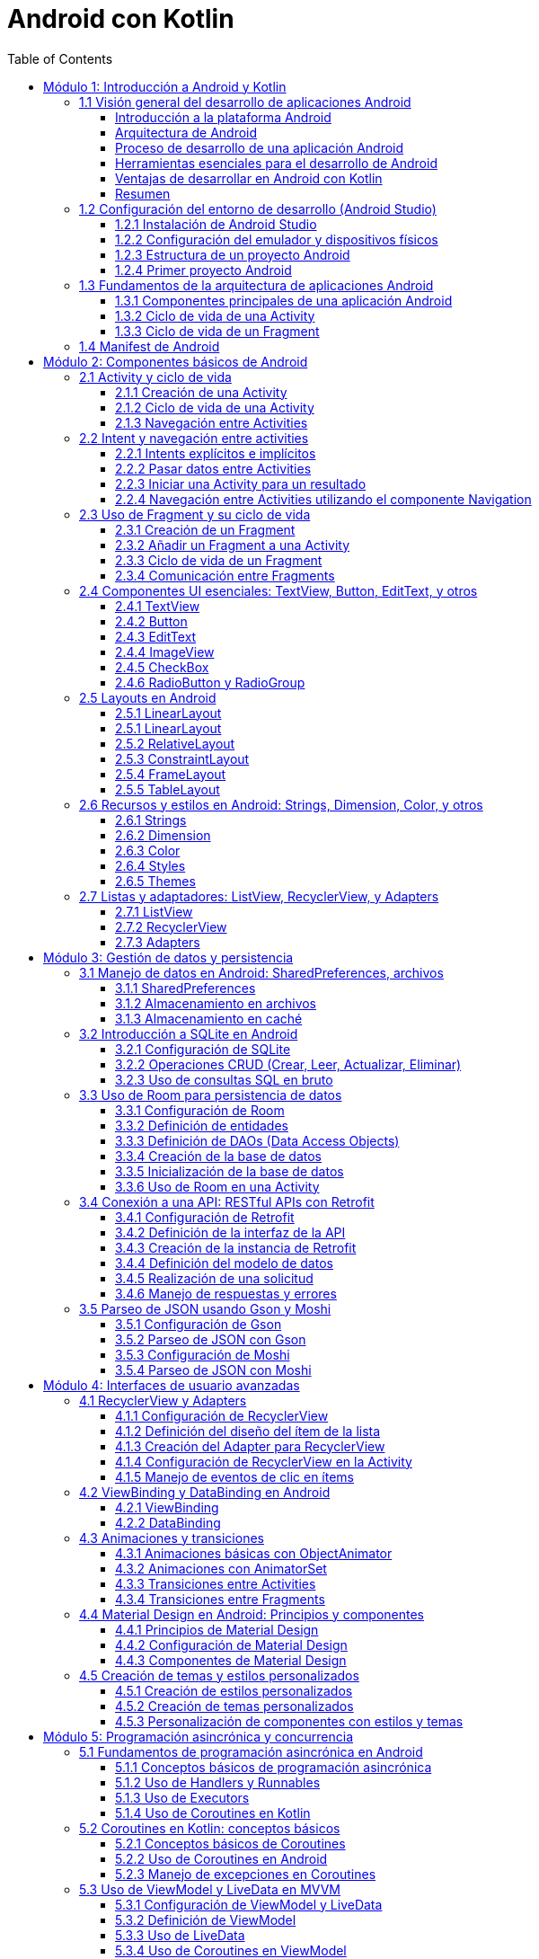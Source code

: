 = Android con Kotlin
:toc:
:toclevels: 3
:source-highlighter: highlight.js


== Módulo 1: Introducción a Android y Kotlin
=== 1.1 Visión general del desarrollo de aplicaciones Android

En esta sección se ofrecerá una introducción al desarrollo de aplicaciones Android, proporcionando una comprensión de la plataforma Android, su arquitectura, y el proceso general de desarrollo. Esta sección cubre también los requisitos y herramientas necesarias para comenzar a desarrollar aplicaciones en Android.

.Al finalizar esta sección, el estudiante será capaz de:
- Describir la plataforma Android y su relevancia en el mercado de aplicaciones móviles.
- Comprender los componentes clave de la arquitectura de Android.
- Identificar las herramientas y configuraciones necesarias para el desarrollo en Android.

==== Introducción a la plataforma Android

Android es un sistema operativo de código abierto basado en Linux, diseñado principalmente para dispositivos móviles como teléfonos inteligentes y tabletas. Fue desarrollado por Google y actualmente es el sistema operativo más utilizado en el mundo, con una amplia cuota de mercado.

Algunas características principales de Android incluyen:
- **Código abierto**: Permite a desarrolladores y fabricantes personalizar y extender las funcionalidades del sistema.
- **Ecosistema de Google Play**: Android ofrece una plataforma de distribución de aplicaciones a través de Google Play Store, con millones de aplicaciones y una gran base de usuarios.
- **Compatibilidad con múltiples dispositivos**: Android es compatible con una variedad de dispositivos de diferentes fabricantes.

==== Arquitectura de Android

Android se estructura en varios niveles o capas, cada uno con una función específica. La arquitectura de Android se compone de las siguientes capas principales:

1. **Linux Kernel**: La base del sistema Android, proporciona abstracción de hardware, gestión de memoria, y seguridad.
2. **Bibliotecas nativas y Android Runtime (ART)**: Proporcionan las bibliotecas esenciales para aplicaciones Android y el entorno en el que se ejecutan las aplicaciones Java.
3. **Framework de aplicaciones**: Ofrece servicios y componentes fundamentales que los desarrolladores utilizan para construir aplicaciones, como la gestión de activities, vistas, notificaciones, y más.
4. **Aplicaciones**: Las aplicaciones se ejecutan en la capa superior, incluyendo tanto aplicaciones del sistema como las aplicaciones que los usuarios instalan.

==== Proceso de desarrollo de una aplicación Android

El proceso de desarrollo de una aplicación Android incluye varios pasos, desde la concepción de la idea hasta la publicación en la tienda de aplicaciones:

1. **Planificación y diseño**: Definir el propósito de la aplicación, sus funcionalidades principales, y diseñar la interfaz de usuario.
2. **Configuración del entorno de desarrollo**: Instalar Android Studio y configurar el entorno para empezar a desarrollar.
3. **Desarrollo**: Escribir el código utilizando Kotlin y construir la interfaz con los componentes UI de Android.
4. **Pruebas**: Probar la aplicación en diferentes dispositivos y configuraciones para asegurarse de que funciona correctamente.
5. **Lanzamiento y mantenimiento**: Publicar la aplicación en Google Play Store y realizar actualizaciones según sea necesario.

==== Herramientas esenciales para el desarrollo de Android

1. **Android Studio**: El entorno de desarrollo integrado (IDE) oficial para Android, que incluye herramientas para la creación de interfaces de usuario, depuración, pruebas, y emulación.
2. **SDK de Android**: Incluye las herramientas necesarias para desarrollar aplicaciones Android, así como bibliotecas y APIs.
3. **Emuladores y dispositivos físicos**: Para probar y depurar las aplicaciones en un entorno controlado.

==== Ventajas de desarrollar en Android con Kotlin

Kotlin es el lenguaje de programación preferido para el desarrollo en Android, respaldado oficialmente por Google. Sus ventajas incluyen:
- **Sintaxis concisa y expresiva**: Facilita escribir y entender el código.
- **Compatibilidad con Java**: Permite integrar bibliotecas Java y migrar aplicaciones existentes.
- **Seguridad**: Reduce los errores comunes como los null pointer exceptions, lo que lleva a aplicaciones más estables.

==== Resumen

La plataforma Android permite a los desarrolladores crear aplicaciones para millones de dispositivos en todo el mundo. Comprender la arquitectura de Android, el proceso de desarrollo, y las herramientas disponibles es esencial para comenzar a desarrollar aplicaciones Android efectivas y robustas. En las próximas lecciones, exploraremos estos conceptos en profundidad y aprenderemos a crear aplicaciones Android desde cero.

=== 1.2 Configuración del entorno de desarrollo (Android Studio)

Para comenzar a desarrollar aplicaciones Android, es esencial configurar correctamente el entorno de desarrollo. En esta sección, aprenderás a instalar y configurar Android Studio, el IDE oficial para el desarrollo de aplicaciones Android.

==== 1.2.1 Instalación de Android Studio

1. **Descargar Android Studio**:
   - Visita la página oficial de Android Studio: https://developer.android.com/studio
   - Descarga la versión correspondiente a tu sistema operativo (Windows, macOS, Linux).

2. **Instalar Android Studio**:
   - Sigue las instrucciones del instalador para completar la instalación.
   - Asegúrate de instalar el SDK de Android y el emulador durante el proceso de instalación.

==== 1.2.2 Configuración del emulador y dispositivos físicos

1. **Configurar el emulador de Android**:
   - Abre Android Studio.
   - Ve a `Tools` > `AVD Manager`.
   - Crea un nuevo dispositivo virtual (AVD) seleccionando un dispositivo y una imagen del sistema.
   - Configura las opciones del emulador según tus necesidades y haz clic en `Finish`.

2. **Conectar un dispositivo físico**:
   - Habilita la depuración USB en tu dispositivo Android (Ajustes > Opciones de desarrollador > Depuración USB).
   - Conecta tu dispositivo al ordenador mediante un cable USB.
   - Asegúrate de que tu dispositivo sea reconocido por Android Studio.

==== 1.2.3 Estructura de un proyecto Android

Un proyecto Android en Android Studio tiene una estructura específica que incluye varios archivos y carpetas importantes. A continuación, se describe la estructura básica de un proyecto Android:

[source, text]
----
MyApplication/
├── .idea/                              # Configuración del proyecto
├── app/                                # Módulo de la aplicación
│   ├── build/                          # Archivos generados durante la compilación
│   ├── src/                            # Código fuente y recursos
│   │   ├── main/                       # Código fuente principal
│   │   │   ├── java/                   # Archivos Java/Kotlin
│   │   │   ├── res/                    # Recursos (layouts, strings, drawables, etc.)
│   │   │   └── AndroidManifest.xml     # Archivo de manifiesto
│   │   ├── test/                       # Pruebas unitarias
│   │   └── androidTest/                # Pruebas instrumentadas
├── build/                              # Archivos generados durante la compilación
├── gradle/                             # Configuración de Gradle
├── .gitignore                          # Archivos y carpetas a ignorar por Git
├── build.gradle                        # Archivo de configuración de Gradle a nivel de proyecto
├── settings.gradle                     # Archivo de configuración de Gradle a nivel de proyecto
└── gradlew                             # Script para ejecutar Gradle en sistemas Unix
----

==== 1.2.4 Primer proyecto Android

1. **Crear un nuevo proyecto**:
   - Abre Android Studio.
   - Selecciona `Start a new Android Studio project`.
   - Elige una plantilla de activity (por ejemplo, `Empty Activity`) y haz clic en `Next`.
   - Configura el nombre del proyecto, el nombre del paquete, la ubicación de guardado y el lenguaje de programación (Kotlin o Java).
   - Haz clic en `Finish` para crear el proyecto.

2. **Explorar el proyecto**:
   - Familiarízate con la estructura del proyecto y los archivos generados.
   - Abre el archivo `MainActivity` y el archivo de diseño `activity_main.xml`.

3. **Ejecutar el proyecto**:
   - Selecciona un dispositivo de destino (emulador o dispositivo físico).
   - Haz clic en el botón `Run` (icono de play) para compilar y ejecutar la aplicación.

Con estos pasos, habrás configurado tu entorno de desarrollo y creado tu primer proyecto Android. En las siguientes secciones, profundizaremos en los conceptos y técnicas necesarios para desarrollar aplicaciones Android efectivas y robustas.

=== 1.3 Fundamentos de la arquitectura de aplicaciones Android

Para desarrollar aplicaciones Android efectivas y robustas, es crucial comprender los fundamentos de la arquitectura de aplicaciones Android. En esta sección, exploraremos los componentes principales de una aplicación Android y su ciclo de vida.

==== 1.3.1 Componentes principales de una aplicación Android

Una aplicación Android está compuesta por varios componentes esenciales que interactúan entre sí para proporcionar una experiencia de usuario completa. Los componentes principales son:

1. **Activities**:
   - Representan una sola pantalla con una interfaz de usuario.
   - Cada Activity es una clase que extiende `Activity` y se define en el archivo `AndroidManifest.xml`.

2. **Fragments**:
   - Son componentes modulares que representan una porción de la interfaz de usuario en una Activity.
   - Permiten una mayor flexibilidad en el diseño de la interfaz de usuario.

3. **Services**:
   - Realizan operaciones en segundo plano sin una interfaz de usuario.
   - Pueden ejecutarse indefinidamente o por un tiempo limitado.

4. **Broadcast Receivers**:
   - Permiten que una aplicación responda a mensajes o eventos del sistema o de otras aplicaciones.
   - Se registran en el archivo `AndroidManifest.xml` o en tiempo de ejecución.

5. **Content Providers**:
   - Gestionan el acceso a un conjunto estructurado de datos.
   - Permiten compartir datos entre aplicaciones.

==== 1.3.2 Ciclo de vida de una Activity

El ciclo de vida de una Activity es una serie de estados por los que pasa una Activity desde su creación hasta su destrucción. Comprender estos estados es fundamental para gestionar correctamente los recursos y el comportamiento de la aplicación. Los métodos clave del ciclo de vida son:

[source, kotlin]
----
class MainActivity : AppCompatActivity() {

    override fun onCreate(savedInstanceState: Bundle?) {
        super.onCreate(savedInstanceState)
        setContentView(R.layout.activity_main)
        // Inicialización de la Activity
    }

    override fun onStart() {
        super.onStart()
        // La Activity está a punto de hacerse visible
    }

    override fun onResume() {
        super.onResume()
        // La Activity ha comenzado a interactuar con el usuario
    }

    override fun onPause() {
        super.onPause()
        // La Activity está a punto de pasar a segundo plano
    }

    override fun onStop() {
        super.onStop()
        // La Activity ya no es visible para el usuario
    }

    override fun onDestroy() {
        super.onDestroy()
        // La Activity está a punto de ser destruida
    }
}
----

==== 1.3.3 Ciclo de vida de un Fragment

El ciclo de vida de un Fragment es similar al de una Activity, pero con algunos métodos adicionales específicos para la gestión de la interfaz de usuario del Fragment. Los métodos clave del ciclo de vida de un Fragment son:

[source, kotlin]
----
class ExampleFragment : Fragment() {

    override fun onCreate(savedInstanceState: Bundle?) {
        super.onCreate(savedInstanceState)
        // Inicialización del Fragment
    }

    override fun onCreateView(
        inflater: LayoutInflater, container: ViewGroup?,
        savedInstanceState: Bundle?
    ): View? {
        // Inflar el diseño del Fragment
        return inflater.inflate(R.layout.fragment_example, container, false)
    }

    override fun onViewCreated(view: View, savedInstanceState: Bundle?) {
        super.onViewCreated(view, savedInstanceState)
        // Inicialización de la vista del Fragment
    }

    override fun onStart() {
        super.onStart()
        // El Fragment está a punto de hacerse visible
    }

    override fun onResume() {
        super.onResume()
        // El Fragment ha comenzado a interactuar con el usuario
    }

    override fun onPause() {
        super.onPause()
        // El Fragment está a punto de pasar a segundo plano
    }

    override fun onStop() {
        super.onStop()
        // El Fragment ya no es visible para el usuario
    }

    override fun onDestroyView() {
        super.onDestroyView()
        // La vista del Fragment está a punto de ser destruida
    }

    override fun onDestroy() {
        super.onDestroy()
        // El Fragment está a punto de ser destruido
    }
}
----

Comprender estos componentes y sus ciclos de vida es esencial para desarrollar aplicaciones Android robustas y eficientes. En las siguientes secciones, profundizaremos en cada uno de estos componentes y aprenderemos a utilizarlos de manera efectiva.

=== 1.4 Manifest de Android

.Un ejemplo de archivo `AndroidManifest.xml`:
[source, xml]
----
<manifest xmlns:android="http://schemas.android.com/apk/res/android"
    package="com.example.myapp">

    <application
        android:allowBackup="true"
        android:icon="@mipmap/ic_launcher"
        android:label="@string/app_name"
        android:roundIcon="@mipmap/ic_launcher_round"
        android:supportsRtl="true"
        android:theme="@style/AppTheme">

        <activity android:name=".MainActivity">
            <intent-filter>
                <action android:name="android.intent.action.MAIN" />
                <category android:name="android.intent.category.LAUNCHER" />
            </intent-filter>
        </activity>

        <service android:name=".MyService" />

        <receiver android:name=".MyReceiver">
            <intent-filter>
                <action android:name="android.intent.action.BOOT_COMPLETED" />
            </intent-filter>
        </receiver>

        <provider
            android:name=".MyContentProvider"
            android:authorities="com.example.myapp.provider"
            android:exported="false" />

    </application>

    <uses-permission android:name="android.permission.INTERNET" />
    <uses-permission android:name="android.permission.ACCESS_FINE_LOCATION" />

</manifest>
----

El archivo `AndroidManifest.xml` es un archivo esencial en cualquier aplicación Android. Define la estructura y los componentes de la aplicación. A continuación se explican los apartados más importantes del documento XML:

.**<manifest>**: Es el elemento raíz del archivo y contiene el atributo `package` que define el nombre del paquete de la aplicación.
[source, xml]
----
<manifest xmlns:android="http://schemas.android.com/apk/res/android"
    package="com.example.myapp">
----
.**<application>**: Contiene la declaración de todos los componentes de la aplicación como actividades, servicios, receptores de difusión y proveedores de contenido.
[source, xml]
----
<application
    android:allowBackup="true"
    android:icon="@mipmap/ic_launcher"
    android:label="@string/app_name"
    android:roundIcon="@mipmap/ic_launcher_round"
    android:supportsRtl="true"
    android:theme="@style/AppTheme">
----
.**<activity>**: Declara una actividad que es una pantalla de la aplicación. El atributo `android:name` especifica la clase de la actividad.
[source, xml]
----
<activity android:name=".MainActivity">
    <intent-filter>
        <action android:name="android.intent.action.MAIN" />
        <category android:name="android.intent.category.LAUNCHER" />
    </intent-filter>
</activity>
----
.**<service>**: Declara un servicio que realiza operaciones en segundo plano.
[source, xml]
----
<service android:name=".MyService" />
----
.**<receiver>**: Declara un receptor de difusión que responde a eventos del sistema o de la aplicación.
[source, xml]
----
<receiver android:name=".MyReceiver">
    <intent-filter>
        <action android:name="android.intent.action.BOOT_COMPLETED" />
    </intent-filter>
</receiver>
----
.**<provider>**: Declara un proveedor de contenido que gestiona el acceso a una base de datos estructurada.
[source, xml]
----
<provider
    android:name=".MyContentProvider"
    android:authorities="com.example.myapp.provider"
    android:exported="false" />
----
.**<uses-permission>**: Declara los permisos que la aplicación necesita para funcionar correctamente.
[source, xml]
----
<uses-permission android:name="android.permission.INTERNET" />
<uses-permission android:name="android.permission.ACCESS_FINE_LOCATION" />
----

== Módulo 2: Componentes básicos de Android
=== 2.1 Activity y ciclo de vida

Una Activity es uno de los componentes más fundamentales de una aplicación Android. Representa una sola pantalla con una interfaz de usuario. En esta sección, exploraremos cómo crear y gestionar Activities, así como comprender su ciclo de vida.

==== 2.1.1 Creación de una Activity

Para crear una nueva Activity, sigue estos pasos:

.**Crear una nueva clase de Activity**:
   - En el directorio `src/main/java`, crea una nueva clase que extienda `AppCompatActivity`.
   - Anota la clase con `@AndroidEntryPoint` si estás usando Hilt para la inyección de dependencias.

[source, kotlin]
----
import android.os.Bundle
import androidx.appcompat.app.AppCompatActivity

class SecondActivity : AppCompatActivity() {
    override fun onCreate(savedInstanceState: Bundle?) {
        super.onCreate(savedInstanceState)
        setContentView(R.layout.activity_second)
    }
}
----

.**Definir la Activity en el archivo AndroidManifest.xml**:
   - Abre el archivo `AndroidManifest.xml` y añade una nueva entrada para la Activity.

[source, xml]
----
<activity android:name=".SecondActivity"></activity>
----

==== 2.1.2 Ciclo de vida de una Activity

El ciclo de vida de una Activity es una serie de estados por los que pasa una Activity desde su creación hasta su destrucción. Los métodos clave del ciclo de vida son:

[source, kotlin]
----
class MainActivity : AppCompatActivity() {

    override fun onCreate(savedInstanceState: Bundle?) {
        super.onCreate(savedInstanceState)
        setContentView(R.layout.activity_main)
        // Inicialización de la Activity
    }

    override fun onStart() {
        super.onStart()
        // La Activity está a punto de hacerse visible
    }

    override fun onResume() {
        super.onResume()
        // La Activity ha comenzado a interactuar con el usuario
    }

    override fun onPause() {
        super.onPause()
        // La Activity está a punto de pasar a segundo plano
    }

    override fun onStop() {
        super.onStop()
        // La Activity ya no es visible para el usuario
    }

    override fun onDestroy() {
        super.onDestroy()
        // La Activity está a punto de ser destruida
    }
}
----

==== 2.1.3 Navegación entre Activities

Para navegar entre Activities, se utilizan Intents. Un Intent es un objeto que proporciona una vinculación en tiempo de ejecución entre componentes separados, como dos Activities. Para iniciar una nueva Activity, sigue estos pasos:

.**Crear un Intent**:
   - En la Activity actual, crea un Intent para la Activity de destino.

[source, kotlin]
----
val intent = Intent(this, SecondActivity::class.java)
startActivity(intent)
----

.**Pasar datos entre Activities**:
   - Puedes añadir datos al Intent utilizando `putExtra`.

[source, kotlin]
----
val intent = Intent(this, SecondActivity::class.java)
intent.putExtra("EXTRA_MESSAGE", "Hello, SecondActivity!")
startActivity(intent)
----

.**Recibir datos en la Activity de destino**:
   - En la Activity de destino, recupera los datos del Intent.

[source, kotlin]
----
val message = intent.getStringExtra("EXTRA_MESSAGE")
----

Comprender cómo crear y gestionar Activities, así como su ciclo de vida, es esencial para desarrollar aplicaciones Android efectivas. En las siguientes secciones, exploraremos otros componentes fundamentales de Android y cómo interactúan entre sí.

=== 2.2 Intent y navegación entre activities

Los Intents son una parte fundamental del sistema Android, ya que permiten la comunicación entre diferentes componentes de una aplicación, como Activities, Services y Broadcast Receivers. En esta sección, aprenderemos a utilizar Intents para navegar entre Activities y pasar datos entre ellas.

==== 2.2.1 Intents explícitos e implícitos

.**Intents explícitos**:
- Se utilizan para iniciar un componente específico, como una Activity o un Service, dentro de la misma aplicación.
- Se crean especificando la clase del componente de destino.

[source, kotlin]
----
val intent = Intent(this, SecondActivity::class.java)
startActivity(intent)
----

.**Intents implícitos**:
   - Se utilizan para solicitar una acción de otro componente, sin especificar el componente exacto que debe manejar la acción.
   - Se crean especificando una acción y, opcionalmente, datos adicionales.

[source, kotlin]
----
val intent = Intent(Intent.ACTION_VIEW)
intent.data = Uri.parse("https://www.example.com")
startActivity(intent)
----

==== 2.2.2 Pasar datos entre Activities

Para pasar datos entre Activities, se utilizan los métodos `putExtra` y `getStringExtra` del Intent.

.**Añadir datos al Intent**:
   - En la Activity de origen, añade datos al Intent utilizando `putExtra`.

[source, kotlin]
----
val intent = Intent(this, SecondActivity::class.java)
intent.putExtra("EXTRA_MESSAGE", "Hello, SecondActivity!")
startActivity(intent)
----

.**Recuperar datos en la Activity de destino**:
   - En la Activity de destino, recupera los datos del Intent utilizando `getStringExtra`.

[source, kotlin]
----
class SecondActivity : AppCompatActivity() {
    override fun onCreate(savedInstanceState: Bundle?) {
        super.onCreate(savedInstanceState)
        setContentView(R.layout.activity_second)

        // Recuperar los datos del Intent
        val message = intent.getStringExtra("EXTRA_MESSAGE")

        // Utilizar los datos recuperados
        findViewById<TextView>(R.id.textView).apply {
            text = message
        }
    }
}
----

==== 2.2.3 Iniciar una Activity para un resultado

A veces, es necesario iniciar una Activity y obtener un resultado de vuelta. Para ello, se utiliza el método `startActivityForResult`.

.**Iniciar la Activity para un resultado**:
   - En la Activity de origen, inicia la Activity de destino utilizando `startActivityForResult`.

[source, kotlin]
----
class MainActivity : AppCompatActivity() {
    private val REQUEST_CODE = 1

    override fun onCreate(savedInstanceState: Bundle?) {
        super.onCreate(savedInstanceState)
        setContentView(R.layout.activity_main)

        val intent = Intent(this, SecondActivity::class.java)
        startActivityForResult(intent, REQUEST_CODE)
    }

    override fun onActivityResult(requestCode: Int, resultCode: Int, data: Intent?) {
        super.onActivityResult(requestCode, resultCode, data)
        if (requestCode == REQUEST_CODE && resultCode == Activity.RESULT_OK) {
            val resultData = data?.getStringExtra("RESULT_DATA")
            // Manejar el resultado
        }
    }
}
----

.**Devolver un resultado a la Activity de origen**:
   - En la Activity de destino, establece el resultado utilizando `setResult` y finaliza la Activity con `finish`.

[source, kotlin]
----
class SecondActivity : AppCompatActivity() {
    override fun onCreate(savedInstanceState: Bundle?) {
        super.onCreate(savedInstanceState)
        setContentView(R.layout.activity_second)

        val resultIntent = Intent()
        resultIntent.putExtra("RESULT_DATA", "Some result data")
        setResult(Activity.RESULT_OK, resultIntent)
        finish()
    }
}
----

==== 2.2.4 Navegación entre Activities utilizando el componente Navigation

El componente Navigation de Android Jetpack facilita la navegación entre diferentes destinos dentro de una aplicación.

.**Configurar el componente Navigation**:
   - Añade las dependencias necesarias en el archivo `build.gradle`.

[source, groovy]
----
dependencies {
    implementation "androidx.navigation:navigation-fragment-ktx:2.3.5"
    implementation "androidx.navigation:navigation-ui-ktx:2.3.5"
}
----

.**Crear un gráfico de navegación**:
   - En el directorio `res/navigation`, crea un nuevo archivo de recursos de navegación (por ejemplo, `nav_graph.xml`).

[source, xml]
----
<?xml version="1.0" encoding="utf-8"?>
<navigation xmlns:android="http://schemas.android.com/apk/res/android"
    xmlns:app="http://schemas.android.com/apk/res-auto"
    xmlns:tools="http://schemas.android.com/tools"
    app:startDestination="@id/firstFragment">

    <fragment
        android:id="@+id/firstFragment"
        android:name="com.example.FirstFragment"
        tools:layout="@layout/fragment_first" >
        <action
            android:id="@+id/action_firstFragment_to_secondFragment"
            app:destination="@id/secondFragment" />
    </fragment>

    <fragment
        android:id="@+id/secondFragment"
        android:name="com.example.SecondFragment"
        tools:layout="@layout/fragment_second" />
</navigation>
----

.**Configurar el NavController**:
   - En la Activity principal, configura el NavController y el NavigationUI.

[source, kotlin]
----
val navController = findNavController(R.id.nav_host_fragment)
setupActionBarWithNavController(navController)
----

.**Navegar entre destinos**:
   - Utiliza el NavController para navegar entre destinos.

[source, kotlin]
----
findNavController().navigate(R.id.action_firstFragment_to_secondFragment)
----

Comprender cómo utilizar Intents y navegar entre Activities es esencial para desarrollar aplicaciones Android efectivas. En las siguientes secciones, exploraremos otros componentes fundamentales de Android y cómo interactúan entre sí.

=== 2.3 Uso de Fragment y su ciclo de vida

Los Fragments son componentes modulares que representan una porción de la interfaz de usuario en una Activity. Permiten una mayor flexibilidad en el diseño de la interfaz de usuario y la reutilización de componentes. En esta sección, aprenderemos a crear y gestionar Fragments, así como comprender su ciclo de vida.

==== 2.3.1 Creación de un Fragment

Para crear un nuevo Fragment, sigue estos pasos:

.**Crear una nueva clase de Fragment**:
   - En el directorio `src/main/java`, crea una nueva clase que extienda `Fragment`.

[source, kotlin]
----
import android.os.Bundle
import android.view.LayoutInflater
import android.view.View
import android.view.ViewGroup
import androidx.fragment.app.Fragment

class ExampleFragment : Fragment() {
    override fun onCreateView(
        inflater: LayoutInflater, container: ViewGroup?,
        savedInstanceState: Bundle?
    ): View? {
        // Inflar el diseño del Fragment
        return inflater.inflate(R.layout.fragment_example, container, false)
    }
}
----

.**Definir el diseño del Fragment**:
   - En el directorio `res/layout`, crea un nuevo archivo de diseño XML para el Fragment (por ejemplo, `fragment_example.xml`).

[source, xml]
----
<?xml version="1.0" encoding="utf-8"?>
<LinearLayout xmlns:android="http://schemas.android.com/apk/res/android"
    android:layout_width="match_parent"
    android:layout_height="match_parent"
    android:orientation="vertical">

    <TextView
        android:layout_width="wrap_content"
        android:layout_height="wrap_content"
        android:text="Hello, Fragment!" />
</LinearLayout>
----

==== 2.3.2 Añadir un Fragment a una Activity

Para añadir un Fragment a una Activity, sigue estos pasos:

.**Añadir un contenedor para el Fragment en el diseño de la Activity**:
   - En el archivo de diseño de la Activity (por ejemplo, `activity_main.xml`), añade un contenedor para el Fragment.

[source, xml]
----
<?xml version="1.0" encoding="utf-8"?>
<FrameLayout xmlns:android="http://schemas.android.com/apk/res/android"
    android:id="@+id/fragment_container"
    android:layout_width="match_parent"
    android:layout_height="match_parent" />
----

.**Añadir el Fragment a la Activity en tiempo de ejecución**:
   - En la Activity, utiliza el FragmentManager para añadir el Fragment al contenedor.

[source, kotlin]
----
class MainActivity : AppCompatActivity() {
    override fun onCreate(savedInstanceState: Bundle?) {
        super.onCreate(savedInstanceState)
        setContentView(R.layout.activity_main)

        // Añadir el Fragment al contenedor
        if (savedInstanceState == null) {
            supportFragmentManager.beginTransaction()
                .replace(R.id.fragment_container, ExampleFragment())
                .commit()
        }
    }
}
----

==== 2.3.3 Ciclo de vida de un Fragment

El ciclo de vida de un Fragment es similar al de una Activity, pero con algunos métodos adicionales específicos para la gestión de la interfaz de usuario del Fragment. Los métodos clave del ciclo de vida de un Fragment son:

[source, kotlin]
----
class ExampleFragment : Fragment() {

    override fun onCreate(savedInstanceState: Bundle?) {
        super.onCreate(savedInstanceState)
        // Inicialización del Fragment
    }

    override fun onCreateView(
        inflater: LayoutInflater, container: ViewGroup?,
        savedInstanceState: Bundle?
    ): View? {
        // Inflar el diseño del Fragment
        return inflater.inflate(R.layout.fragment_example, container, false)
    }

    override fun onViewCreated(view: View, savedInstanceState: Bundle?) {
        super.onViewCreated(view, savedInstanceState)
        // Inicialización de la vista del Fragment
    }

    override fun onStart() {
        super.onStart()
        // El Fragment está a punto de hacerse visible
    }

    override fun onResume() {
        super.onResume()
        // El Fragment ha comenzado a interactuar con el usuario
    }

    override fun onPause() {
        super.onPause()
        // El Fragment está a punto de pasar a segundo plano
    }

    override fun onStop() {
        super.onStop()
        // El Fragment ya no es visible para el usuario
    }

    override fun onDestroyView() {
        super.onDestroyView()
        // La vista del Fragment está a punto de ser destruida
    }

    override fun onDestroy() {
        super.onDestroy()
        // El Fragment está a punto de ser destruido
    }
}
----

==== 2.3.4 Comunicación entre Fragments

Para comunicarte entre Fragments, utiliza la Activity como intermediaria. Sigue estos pasos:

.**Definir una interfaz en el Fragment de origen**:
   - Define una interfaz en el Fragment de origen y asegúrate de que la Activity la implemente.

[source, kotlin]
----
class SourceFragment : Fragment() {

    interface OnMessageSendListener {
        fun onMessageSend(message: String)
    }

    private var listener: OnMessageSendListener? = null

    override fun onAttach(context: Context) {
        super.onAttach(context)
        if (context is OnMessageSendListener) {
            listener = context
        } else {
            throw ClassCastException("$context must implement OnMessageSendListener")
        }
    }

    // Llamar a listener.onMessageSend cuando sea necesario
}
----

.**Implementar la interfaz en la Activity**:
   - Implementa la interfaz en la Activity y maneja la comunicación.

[source, kotlin]
----
class MainActivity : AppCompatActivity(), SourceFragment.OnMessageSendListener {

    override fun onMessageSend(message: String) {
        val fragment = DestinationFragment()
        val bundle = Bundle()
        bundle.putString("message", message)
        fragment.arguments = bundle

        supportFragmentManager.beginTransaction()
            .replace(R.id.fragment_container, fragment)
            .commit()
    }
}
----

.**Recibir los datos en el Fragment de destino**:
   - En el Fragment de destino, recupera los datos del Bundle.

[source, kotlin]
----
class DestinationFragment : Fragment() {

    override fun onCreateView(
        inflater: LayoutInflater, container: ViewGroup?,
        savedInstanceState: Bundle?
    ): View? {
        val view = inflater.inflate(R.layout.fragment_destination, container, false)
        val message = arguments?.getString("message")
        // Utilizar el mensaje recibido
        return view
    }
}
----

Comprender cómo crear y gestionar Fragments, así como su ciclo de vida, es esencial para desarrollar aplicaciones Android modulares y flexibles. En las siguientes secciones, exploraremos otros componentes fundamentales de Android y cómo interactúan entre sí.

=== 2.4 Componentes UI esenciales: TextView, Button, EditText, y otros

Los componentes de la interfaz de usuario (UI) son elementos fundamentales para construir aplicaciones Android interactivas y atractivas. En esta sección, exploraremos algunos de los componentes UI más esenciales, como TextView, Button, EditText, y otros, y aprenderemos a utilizarlos en nuestras aplicaciones.

==== 2.4.1 TextView

TextView es un componente básico que se utiliza para mostrar texto en la pantalla.

[source, xml]
----
<TextView
    android:layout_width="wrap_content"
    android:layout_height="wrap_content"
    android:text="Hello, World!"
    android:textSize="18sp"
    android:textColor="@android:color/black" />
----

==== 2.4.2 Button

Button es un componente interactivo que permite a los usuarios realizar acciones cuando se hace clic en él.

[source, xml]
----
<Button
    android:layout_width="wrap_content"
    android:layout_height="wrap_content"
    android:text="Click Me"
    android:onClick="onButtonClick" />
----

[source, kotlin]
----
class MainActivity : AppCompatActivity() {

    override fun onCreate(savedInstanceState: Bundle?) {
        super.onCreate(savedInstanceState)
        setContentView(R.layout.activity_main)
    }

    fun onButtonClick(view: View) {
        // Manejar el clic del botón
        Toast.makeText(this, "Button clicked!", Toast.LENGTH_SHORT).show()
    }
}
----

==== 2.4.3 EditText

EditText es un componente que permite a los usuarios ingresar y editar texto.

[source, xml]
----
<EditText
    android:layout_width="match_parent"
    android:layout_height="wrap_content"
    android:hint="Enter your name"
    android:inputType="text" />
----

[source, kotlin]
----
class MainActivity : AppCompatActivity() {

    override fun onCreate(savedInstanceState: Bundle?) {
        super.onCreate(savedInstanceState)
        setContentView(R.layout.activity_main)

        val editText = findViewById<EditText>(R.id.editText)
        val button = findViewById<Button>(R.id.button)

        button.setOnClickListener {
            val enteredText = editText.text.toString()
            Toast.makeText(this, "You entered: $enteredText", Toast.LENGTH_SHORT).show()
        }
    }
}
----

==== 2.4.4 ImageView

ImageView es un componente que se utiliza para mostrar imágenes en la pantalla.

[source, xml]
----
<ImageView
    android:layout_width="wrap_content"
    android:layout_height="wrap_content"
    android:src="@drawable/ic_launcher_foreground"
    android:contentDescription="App Icon" />
----

==== 2.4.5 CheckBox

CheckBox es un componente que permite a los usuarios seleccionar o deseleccionar una opción.

[source, xml]
----
<CheckBox
    android:layout_width="wrap_content"
    android:layout_height="wrap_content"
    android:text="I agree"
    android:id="@+id/checkbox" />
----

[source, kotlin]
----
class MainActivity : AppCompatActivity() {

    override fun onCreate(savedInstanceState: Bundle?) {
        super.onCreate(savedInstanceState)
        setContentView(R.layout.activity_main)

        val checkBox = findViewById<CheckBox>(R.id.checkbox)
        checkBox.setOnCheckedChangeListener { buttonView, isChecked ->
            if (isChecked) {
                Toast.makeText(this, "Checked", Toast.LENGTH_SHORT).show()
            } else {
                Toast.makeText(this, "Unchecked", Toast.LENGTH_SHORT).show()
            }
        }
    }
}
----

==== 2.4.6 RadioButton y RadioGroup

RadioButton es un componente que permite a los usuarios seleccionar una opción de un conjunto de opciones. RadioGroup se utiliza para agrupar varios RadioButtons.

[source, xml]
----
<RadioGroup
    android:layout_width="wrap_content"
    android:layout_height="wrap_content"
    android:id="@+id/radioGroup">

    <RadioButton
        android:layout_width="wrap_content"
        android:layout_height="wrap_content"
        android:text="Option 1"
        android:id="@+id/radioButton1" />

    <RadioButton
        android:layout_width="wrap_content"
        android:layout_height="wrap_content"
        android:text="Option 2"
        android:id="@+id/radioButton2" />
</RadioGroup>
----

[source, kotlin]
----
class MainActivity : AppCompatActivity() {

    override fun onCreate(savedInstanceState: Bundle?) {
        super.onCreate(savedInstanceState)
        setContentView(R.layout.activity_main)

        val radioGroup = findViewById<RadioGroup>(R.id.radioGroup)
        radioGroup.setOnCheckedChangeListener { group, checkedId ->
            val radioButton = findViewById<RadioButton>(checkedId)
            Toast.makeText(this, "Selected: ${radioButton.text}", Toast.LENGTH_SHORT).show()
        }
    }
}
----

Estos son algunos de los componentes UI esenciales que se utilizan comúnmente en el desarrollo de aplicaciones Android. Comprender cómo utilizarlos y personalizarlos es fundamental para crear interfaces de usuario atractivas y funcionales. En las siguientes secciones, exploraremos otros componentes y técnicas avanzadas para el desarrollo de aplicaciones Android.

=== 2.5 Layouts en Android

Los Layouts son contenedores que definen la estructura de la interfaz de usuario en una aplicación Android. Permiten organizar y posicionar los componentes UI en la pantalla. En esta sección, exploraremos los tipos de Layouts más comunes en Android y cómo utilizarlos.

==== 2.5.1 LinearLayout

==== 2.5.1 LinearLayout

`LinearLayout` es un contenedor que organiza sus elementos secundarios en una sola columna o fila. A continuación se explican los parámetros disponibles y las modalidades de `LinearLayout`:

.**Parámetros disponibles**:
   - `android:orientation`: Define la orientación de los elementos secundarios. Puede ser `vertical` u `horizontal`.
   - `android:layout_width` y `android:layout_height`: Especifican el ancho y alto del `LinearLayout`. Los valores comunes son `match_parent` y `wrap_content`.
   - `android:gravity`: Define cómo se alinean los elementos secundarios dentro del `LinearLayout`.
   - `android:layout_gravity`: Define cómo se alinea el `LinearLayout` dentro de su contenedor padre.
   - `android:weightSum`: Especifica la suma total de los pesos de los elementos secundarios.
   - `android:baselineAligned`: Si se establece en `false`, los elementos secundarios no se alinearán a la línea base del texto.

.**Modalidades de LinearLayout**:

* **Vertical**: Organiza los elementos secundarios en una columna vertical.

[source, xml]
----
<LinearLayout
    xmlns:android="http://schemas.android.com/apk/res/android"
    android:layout_width="match_parent"
    android:layout_height="match_parent"
    android:orientation="vertical">

    <TextView
        android:layout_width="wrap_content"
        android:layout_height="wrap_content"
        android:text="Hello, World!" />

    <Button
        android:layout_width="wrap_content"
        android:layout_height="wrap_content"
        android:text="Click Me" />
</LinearLayout>
----

* **Horizontal**: Organiza los elementos secundarios en una fila horizontal.

[source, xml]
----
<LinearLayout
    xmlns:android="http://schemas.android.com/apk/res/android"
    android:layout_width="match_parent"
    android:layout_height="match_parent"
    android:orientation="horizontal">

    <TextView
        android:layout_width="wrap_content"
        android:layout_height="wrap_content"
        android:text="Hello, World!" />

    <Button
        android:layout_width="wrap_content"
        android:layout_height="wrap_content"
        android:text="Click Me" />
</LinearLayout>
----

==== 2.5.2 RelativeLayout

`RelativeLayout` es un contenedor que permite posicionar sus elementos secundarios en relación con otros elementos secundarios o con el contenedor padre. A continuación se explican los parámetros disponibles y se muestra un ejemplo de uso:

.**Parámetros disponibles**:
   - `android:layout_alignParentTop`: Si se establece en `true`, el elemento se alinea con la parte superior del contenedor padre.
   - `android:layout_alignParentBottom`: Si se establece en `true`, el elemento se alinea con la parte inferior del contenedor padre.
   - `android:layout_alignParentLeft`: Si se establece en `true`, el elemento se alinea con el lado izquierdo del contenedor padre.
   - `android:layout_alignParentRight`: Si se establece en `true`, el elemento se alinea con el lado derecho del contenedor padre.
   - `android:layout_centerInParent`: Si se establece en `true`, el elemento se centra dentro del contenedor padre.
   - `android:layout_centerHorizontal`: Si se establece en `true`, el elemento se centra horizontalmente dentro del contenedor padre.
   - `android:layout_centerVertical`: Si se establece en `true`, el elemento se centra verticalmente dentro del contenedor padre.
   - `android:layout_below`: Posiciona el elemento debajo del elemento especificado por su ID.
   - `android:layout_above`: Posiciona el elemento encima del elemento especificado por su ID.
   - `android:layout_toLeftOf`: Posiciona el elemento a la izquierda del elemento especificado por su ID.
   - `android:layout_toRightOf`: Posiciona el elemento a la derecha del elemento especificado por su ID.

.**Ejemplo de uso**:
[source, xml]
----
<RelativeLayout
    xmlns:android="http://schemas.android.com/apk/res/android"
    android:layout_width="match_parent"
    android:layout_height="match_parent">

    <TextView
        android:id="@+id/textView"
        android:layout_width="wrap_content"
        android:layout_height="wrap_content"
        android:text="Hello, World!"
        android:layout_centerInParent="true" />

    <Button
        android:layout_width="wrap_content"
        android:layout_height="wrap_content"
        android:text="Click Me"
        android:layout_below="@id/textView"
        android:layout_centerHorizontal="true" />
</RelativeLayout>
----

En este ejemplo, `RelativeLayout` organiza un `TextView` centrado en el contenedor y un `Button` posicionado debajo del `TextView` y centrado horizontalmente.

==== 2.5.3 ConstraintLayout

`ConstraintLayout` es un contenedor que permite crear interfaces de usuario complejas sin anidar múltiples vistas. Utiliza restricciones para definir cómo se posicionan y dimensionan los elementos secundarios. A continuación se explican los parámetros disponibles y se muestra un ejemplo de uso:

.**Parámetros disponibles**:
   - `app:layout_constraintLeft_toLeftOf`: Constriñe el borde izquierdo del elemento al borde izquierdo de otro elemento.
   - `app:layout_constraintLeft_toRightOf`: Constriñe el borde izquierdo del elemento al borde derecho de otro elemento.
   - `app:layout_constraintRight_toLeftOf`: Constriñe el borde derecho del elemento al borde izquierdo de otro elemento.
   - `app:layout_constraintRight_toRightOf`: Constriñe el borde derecho del elemento al borde derecho de otro elemento.
   - `app:layout_constraintTop_toTopOf`: Constriñe el borde superior del elemento al borde superior de otro elemento.
   - `app:layout_constraintTop_toBottomOf`: Constriñe el borde superior del elemento al borde inferior de otro elemento.
   - `app:layout_constraintBottom_toTopOf`: Constriñe el borde inferior del elemento al borde superior de otro elemento.
   - `app:layout_constraintBottom_toBottomOf`: Constriñe el borde inferior del elemento al borde inferior de otro elemento.
   - `app:layout_constraintBaseline_toBaselineOf`: Constriñe la línea base del elemento a la línea base de otro elemento.
   - `app:layout_constraintStart_toStartOf`: Constriñe el borde de inicio del elemento al borde de inicio de otro elemento.
   - `app:layout_constraintStart_toEndOf`: Constriñe el borde de inicio del elemento al borde de fin de otro elemento.
   - `app:layout_constraintEnd_toStartOf`: Constriñe el borde de fin del elemento al borde de inicio de otro elemento.
   - `app:layout_constraintEnd_toEndOf`: Constriñe el borde de fin del elemento al borde de fin de otro elemento.

.**Ejemplo de uso**:
[source, xml]
----
<androidx.constraintlayout.widget.ConstraintLayout
    xmlns:android="http://schemas.android.com/apk/res/android"
    xmlns:app="http://schemas.android.com/apk/res-auto"
    android:layout_width="match_parent"
    android:layout_height="match_parent">

    <TextView
        android:id="@+id/textView"
        android:layout_width="wrap_content"
        android:layout_height="wrap_content"
        android:text="Hello, World!"
        app:layout_constraintTop_toTopOf="parent"
        app:layout_constraintLeft_toLeftOf="parent"
        app:layout_constraintRight_toRightOf="parent" />

    <Button
        android:layout_width="wrap_content"
        android:layout_height="wrap_content"
        android:text="Click Me"
        app:layout_constraintTop_toBottomOf="@id/textView"
        app:layout_constraintLeft_toLeftOf="parent"
        app:layout_constraintRight_toRightOf="parent" />
</androidx.constraintlayout.widget.ConstraintLayout>
----

En este ejemplo, `ConstraintLayout` organiza un `TextView` centrado horizontalmente en la parte superior del contenedor y un `Button` posicionado debajo del `TextView` y también centrado horizontalmente.

==== 2.5.4 FrameLayout

`FrameLayout` es un contenedor simple que bloquea cada elemento secundario en una posición específica. Está diseñado para contener una sola vista, pero puede contener múltiples vistas, apilándolas una encima de la otra. A continuación se explican los parámetros disponibles y se muestra un ejemplo de uso:

.**Parámetros disponibles**:
   - `android:layout_gravity`: Define cómo se alinean los elementos secundarios dentro del `FrameLayout`. Los valores comunes son `top`, `bottom`, `left`, `right`, `center`, `center_vertical`, `center_horizontal`, etc.
   - `android:layout_width` y `android:layout_height`: Especifican el ancho y alto del `FrameLayout`. Los valores comunes son `match_parent` y `wrap_content`.

.**Ejemplo de uso**:
[source, xml]
----
<FrameLayout
    xmlns:android="http://schemas.android.com/apk/res/android"
    android:layout_width="match_parent"
    android:layout_height="match_parent">

    <ImageView
        android:layout_width="match_parent"
        android:layout_height="match_parent"
        android:src="@drawable/background_image"
        android:scaleType="centerCrop" />

    <TextView
        android:layout_width="wrap_content"
        android:layout_height="wrap_content"
        android:text="Hello, World!"
        android:layout_gravity="center" />
</FrameLayout>
----

En este ejemplo, `FrameLayout` contiene un `ImageView` que ocupa todo el espacio disponible y un `TextView` centrado sobre la imagen. El `ImageView` se utiliza como fondo y el `TextView` se muestra encima de él.

==== 2.5.5 TableLayout

`TableLayout` es un contenedor que organiza sus elementos secundarios en filas y columnas. Cada fila se define utilizando un `TableRow`. A continuación se explican los parámetros disponibles y se muestra un ejemplo de uso:

.**Parámetros disponibles**:
   - `android:stretchColumns`: Especifica las columnas que deben estirarse para llenar el espacio adicional.
   - `android:shrinkColumns`: Especifica las columnas que deben encogerse si el espacio es limitado.
   - `android:collapseColumns`: Especifica las columnas que deben colapsarse y no mostrarse.

.**Ejemplo de uso**:
[source, xml]
----
<TableLayout
    xmlns:android="http://schemas.android.com/apk/res/android"
    android:layout_width="match_parent"
    android:layout_height="wrap_content"
    android:stretchColumns="1">

    <TableRow>
        <TextView
            android:layout_width="wrap_content"
            android:layout_height="wrap_content"
            android:text="Row 1, Column 1" />
        <TextView
            android:layout_width="wrap_content"
            android:layout_height="wrap_content"
            android:text="Row 1, Column 2" />
    </TableRow>

    <TableRow>
        <TextView
            android:layout_width="wrap_content"
            android:layout_height="wrap_content"
            android:text="Row 2, Column 1" />
        <TextView
            android:layout_width="wrap_content"
            android:layout_height="wrap_content"
            android:text="Row 2, Column 2" />
    </TableRow>
</TableLayout>
----

En este ejemplo, `TableLayout` organiza dos filas (`TableRow`), cada una con dos columnas (`TextView`). La segunda columna se estira para llenar el espacio adicional, especificado por el atributo `android:stretchColumns="1"`.

=== 2.6 Recursos y estilos en Android: Strings, Dimension, Color, y otros

Los recursos y estilos en Android permiten definir y gestionar elementos reutilizables como cadenas de texto, dimensiones, colores y estilos de manera centralizada. Esto facilita la consistencia y el mantenimiento de la interfaz de usuario. En esta sección, exploraremos cómo trabajar con recursos y estilos en Android.

==== 2.6.1 Strings

Las cadenas de texto (strings) se definen en el archivo `res/values/strings.xml`. Esto permite la internacionalización y reutilización de textos en la aplicación.

[source, xml]
----
<resources>
    <string name="app_name">My Application</string>
    <string name="hello_world">Hello, World!</string>
</resources>
----

Para utilizar una cadena de texto en un archivo de diseño XML o en el código Kotlin:

[source, xml]
----
<TextView
    android:layout_width="wrap_content"
    android:layout_height="wrap_content"
    android:text="@string/hello_world" />
----

[source, kotlin]
----
val textView = findViewById<TextView>(R.id.textView)
textView.text = getString(R.string.hello_world)
----

==== 2.6.2 Dimension

Las dimensiones (dimension) se definen en el archivo `res/values/dimens.xml`. Esto permite la reutilización de tamaños y márgenes en la aplicación.

[source, xml]
----
<resources>
    <dimen name="padding_small">8dp</dimen>
    <dimen name="padding_medium">16dp</dimen>
    <dimen name="padding_large">32dp</dimen>
</resources>
----

Para utilizar una dimensión en un archivo de diseño XML o en el código Kotlin:

[source, xml]
----
<TextView
    android:layout_width="wrap_content"
    android:layout_height="wrap_content"
    android:padding="@dimen/padding_medium"
    android:text="Hello, World!" />
----

[source, kotlin]
----
val padding = resources.getDimension(R.dimen.padding_medium)
textView.setPadding(padding.toInt(), padding.toInt(), padding.toInt(), padding.toInt())
----

==== 2.6.3 Color

Los colores se definen en el archivo `res/values/colors.xml`. Esto permite la reutilización y consistencia de colores en la aplicación.

[source, xml]
----
<resources>
    <color name="colorPrimary">#6200EE</color>
    <color name="colorPrimaryDark">#3700B3</color>
    <color name="colorAccent">#03DAC5</color>
</resources>
----

Para utilizar un color en un archivo de diseño XML o en el código Kotlin:

[source, xml]
----
<TextView
    android:layout_width="wrap_content"
    android:layout_height="wrap_content"
    android:text="Hello, World!"
    android:textColor="@color/colorPrimary" />
----

[source, kotlin]
----
val color = ContextCompat.getColor(this, R.color.colorPrimary)
textView.setTextColor(color)
----

==== 2.6.4 Styles

Los estilos permiten definir un conjunto de propiedades de apariencia que se pueden aplicar a múltiples componentes UI. Los estilos se definen en el archivo `res/values/styles.xml`.

[source, xml]
----
<resources>
    <style name="CustomTextStyle">
        <item name="android:textSize">18sp</item>
        <item name="android:textColor">@color/colorPrimary</item>
        <item name="android:padding">@dimen/padding_medium</item>
    </style>
</resources>
----

Para aplicar un estilo a un componente UI en un archivo de diseño XML:

[source, xml]
----
<TextView
    android:layout_width="wrap_content"
    android:layout_height="wrap_content"
    android:text="Hello, World!"
    style="@style/CustomTextStyle" />
----

==== 2.6.5 Themes

Los temas son una colección de estilos que se aplican a toda la aplicación o a una Activity específica. Los temas se definen en el archivo `res/values/styles.xml`.

[source, xml]
----
<resources>
    <style name="AppTheme" parent="Theme.AppCompat.Light.DarkActionBar">
        <item name="colorPrimary">@color/colorPrimary</item>
        <item name="colorPrimaryDark">@color/colorPrimaryDark</item>
        <item name="colorAccent">@color/colorAccent</item>
    </style>
</resources>
----

Para aplicar un tema a la aplicación o a una Activity, configúralo en el archivo `AndroidManifest.xml`:

[source, xml]
----
<application
    android:theme="@style/AppTheme">
    <activity android:name=".MainActivity"
        android:theme="@style/AppTheme.NoActionBar">
    </activity>
</application>
----

Comprender cómo trabajar con recursos y estilos en Android es esencial para crear aplicaciones consistentes y fáciles de mantener. En las siguientes secciones, exploraremos otros componentes y técnicas avanzadas para el desarrollo de aplicaciones Android.

=== 2.7 Listas y adaptadores: ListView, RecyclerView, y Adapters

Las listas son una parte fundamental de muchas aplicaciones Android, ya que permiten mostrar grandes cantidades de datos de manera eficiente. En esta sección, exploraremos cómo trabajar con ListView, RecyclerView y Adapters para crear y gestionar listas en Android.

==== 2.7.1 ListView

ListView es un componente que muestra una lista de elementos desplazables. Cada elemento de la lista se define mediante un adaptador.

.**Definir el diseño del ítem de la lista**:
   - Crea un archivo de diseño XML para el ítem de la lista (por ejemplo, `item_layout.xml`).

[source, xml]
----
<?xml version="1.0" encoding="utf-8"?>
<LinearLayout xmlns:android="http://schemas.android.com/apk/res/android"
    android:layout_width="match_parent"
    android:layout_height="wrap_content"
    android:orientation="horizontal">

    <TextView
        android:id="@+id/item_text"
        android:layout_width="wrap_content"
        android:layout_height="wrap_content"
        android:text="Item" />
</LinearLayout>
----

.**Configurar ListView en la Activity**:
   - En el archivo de diseño de la Activity (por ejemplo, `activity_main.xml`), añade un ListView.

[source, xml]
----
<ListView
    android:id="@+id/listView"
    android:layout_width="match_parent"
    android:layout_height="match_parent" />
----

.**Crear un adaptador para ListView**:
   - En la Activity, crea un adaptador para gestionar los datos y enlazarlos con el diseño del ítem.

[source, kotlin]
----
class MainActivity : AppCompatActivity() {

    override fun onCreate(savedInstanceState: Bundle?) {
        super.onCreate(savedInstanceState)
        setContentView(R.layout.activity_main)

        val listView = findViewById<ListView>(R.id.listView)
        val items = listOf("Item 1", "Item 2", "Item 3")
        val adapter = ArrayAdapter(this, android.R.layout.simple_list_item_1, items)
        listView.adapter = adapter
    }
}
----

==== 2.7.2 RecyclerView

RecyclerView es un componente más avanzado y flexible que ListView, y se utiliza para mostrar listas de datos de manera eficiente.

.**Añadir dependencias**:
   - Añade la dependencia de RecyclerView en el archivo `build.gradle`.

[source, groovy]
----
dependencies {
    implementation "androidx.recyclerview:recyclerview:1.2.1"
}
----

.**Definir el diseño del ítem de la lista**:
   - Crea un archivo de diseño XML para el ítem de la lista (por ejemplo, `item_layout.xml`).

[source, xml]
----
<?xml version="1.0" encoding="utf-8"?>
<LinearLayout xmlns:android="http://schemas.android.com/apk/res/android"
    android:layout_width="match_parent"
    android:layout_height="wrap_content"
    android:orientation="horizontal">

    <TextView
        android:id="@+id/item_text"
        android:layout_width="wrap_content"
        android:layout_height="wrap_content"
        android:text="Item" />
</LinearLayout>
----

.**Crear el Adapter para RecyclerView**:
   - Crea una clase Adapter para gestionar los datos y enlazarlos con el diseño del ítem.

[source, kotlin]
----
class MyAdapter(private val itemList: List<String>) :
    RecyclerView.Adapter<MyAdapter.ViewHolder>() {

    class ViewHolder(itemView: View) : RecyclerView.ViewHolder(itemView) {
        val textView: TextView = itemView.findViewById(R.id.item_text)
    }

    override fun onCreateViewHolder(parent: ViewGroup, viewType: Int): ViewHolder {
        val view = LayoutInflater.from(parent.context)
            .inflate(R.layout.item_layout, parent, false)
        return ViewHolder(view)
    }

    override fun onBindViewHolder(holder: ViewHolder, position: Int) {
        holder.textView.text = itemList[position]
    }

    override fun getItemCount() = itemList.size
}
----

.**Configurar RecyclerView en la Activity**:
   - En la Activity, configura RecyclerView y establece el Adapter.

[source, kotlin]
----
class MainActivity : AppCompatActivity() {

    override fun onCreate(savedInstanceState: Bundle?) {
        super.onCreate(savedInstanceState)
        setContentView(R.layout.activity_main)

        val recyclerView = findViewById<RecyclerView>(R.id.recyclerView)
        recyclerView.layoutManager = LinearLayoutManager(this)
        recyclerView.adapter = MyAdapter(listOf("Item 1", "Item 2", "Item 3"))
    }
}
----

==== 2.7.3 Adapters

Los Adapters son componentes que actúan como intermediarios entre una fuente de datos y un componente de vista, como ListView o RecyclerView. Los Adapters son responsables de crear las vistas para cada ítem de la lista y enlazarlas con los datos.

.**ArrayAdapter**:
   - ArrayAdapter es una implementación simple de Adapter que se utiliza comúnmente con ListView.

[source, kotlin]
----
val items = listOf("Item 1", "Item 2", "Item 3")
val adapter = ArrayAdapter(this, android.R.layout.simple_list_item_1, items)
listView.adapter = adapter
----

.**Custom Adapter**:
   - Para crear un Adapter personalizado, extiende la clase BaseAdapter o RecyclerView.Adapter y sobrescribe los métodos necesarios.

[source, kotlin]
----
class CustomAdapter(private val context: Context, private val items: List<String>) : BaseAdapter() {

    override fun getCount(): Int {
        return items.size
    }

    override fun getItem(position: Int): Any {
        return items[position]
    }

    override fun getItemId(position: Int): Long {
        return position.toLong()
    }

    override fun getView(position: Int, convertView: View?, parent: ViewGroup?): View {
        val view: View = convertView ?: LayoutInflater.from(context).inflate(R.layout.item_layout, parent, false)
        val textView: TextView = view.findViewById(R.id.item_text)
        textView.text = items[position]
        return view
    }
}
----

Comprender cómo trabajar con ListView, RecyclerView y Adapters es esencial para mostrar listas de datos de manera eficiente en aplicaciones Android. En las siguientes secciones, exploraremos otros componentes y técnicas avanzadas para el desarrollo de aplicaciones Android.

== Módulo 3: Gestión de datos y persistencia
=== 3.1 Manejo de datos en Android: SharedPreferences, archivos

El manejo de datos es una parte crucial del desarrollo de aplicaciones Android. En esta sección, exploraremos cómo utilizar SharedPreferences y archivos para almacenar y recuperar datos de manera eficiente.

==== 3.1.1 SharedPreferences

SharedPreferences es una API que permite almacenar datos clave-valor de manera persistente. Es ideal para almacenar configuraciones y preferencias de usuario.

.**Guardar datos en SharedPreferences**:
   - Utiliza el método `getSharedPreferences` para obtener una instancia de SharedPreferences y el método `edit` para realizar cambios.

[source, kotlin]
----
val sharedPreferences = getSharedPreferences("MyPrefs", Context.MODE_PRIVATE)
val editor = sharedPreferences.edit()
editor.putString("username", "JohnDoe")
editor.putInt("userAge", 30)
editor.apply()
----

.**Recuperar datos de SharedPreferences**:
   - Utiliza los métodos `getString`, `getInt`, etc., para recuperar los datos almacenados.

[source, kotlin]
----
val sharedPreferences = getSharedPreferences("MyPrefs", Context.MODE_PRIVATE)
val username = sharedPreferences.getString("username", "defaultName")
val userAge = sharedPreferences.getInt("userAge", 0)
----

==== 3.1.2 Almacenamiento en archivos

Android proporciona varias formas de almacenar datos en archivos, incluyendo almacenamiento interno y externo.

.**Almacenamiento interno**:
   - Los archivos almacenados en el almacenamiento interno son privados para la aplicación y se eliminan cuando la aplicación se desinstala.

[source, kotlin]
----
val filename = "myfile.txt"
val fileContents = "Hello, World!"
openFileOutput(filename, Context.MODE_PRIVATE).use {
    it.write(fileContents.toByteArray())
}
----

.**Leer desde el almacenamiento interno**:
   - Utiliza el método `openFileInput` para leer datos desde un archivo en el almacenamiento interno.

[source, kotlin]
----
val filename = "myfile.txt"
val fileContents = openFileInput(filename).bufferedReader().useLines { lines ->
    lines.fold("") { some, text -> "$some\n$text" }
}
----

.**Almacenamiento externo**:
   - Se entiende como almacenamiento externo a la tarjeta SD o al almacenamiento compartido. Los archivos almacenados en el almacenamiento externo pueden ser accesibles por otras aplicaciones y requieren permisos adicionales.

[source, xml]
----
<uses-permission android:name="android.permission.WRITE_EXTERNAL_STORAGE" />
<uses-permission android:name="android.permission.READ_EXTERNAL_STORAGE" />
----

[source, kotlin]
----
val filename = "myfile.txt"
val fileContents = "Hello, World!"
val file = File(getExternalFilesDir(null), filename)
file.writeText(fileContents)
----

.**Leer desde el almacenamiento externo**:
   - Utiliza la clase `File` para leer datos desde un archivo en el almacenamiento externo.

[source, kotlin]
----
val filename = "myfile.txt"
val file = File(getExternalFilesDir(null), filename)
val fileContents = file.readText()
----

==== 3.1.3 Almacenamiento en caché

El almacenamiento en caché permite almacenar datos temporalmente para mejorar el rendimiento de la aplicación.

.**Guardar datos en caché**:
   - Utiliza el método `cacheDir` para obtener el directorio de caché y almacenar datos.

[source, kotlin]
----
val cacheFile = File(cacheDir, "mycache.txt")
cacheFile.writeText("Cached data")
----

.**Leer datos desde la caché**:
   - Utiliza la clase `File` para leer datos desde el archivo de caché.

[source, kotlin]
----
val cacheFile = File(cacheDir, "mycache.txt")
val cacheContents = cacheFile.readText()
----

Comprender cómo manejar datos en Android utilizando SharedPreferences y archivos es esencial para desarrollar aplicaciones eficientes y robustas. En las siguientes secciones, exploraremos otras técnicas avanzadas para el manejo de datos en aplicaciones Android.

=== 3.2 Introducción a SQLite en Android

SQLite es una base de datos relacional ligera que se integra directamente en el sistema operativo Android. Es ideal para almacenar datos estructurados y realizar consultas complejas. En esta sección, exploraremos cómo utilizar SQLite en Android para gestionar bases de datos locales.

==== 3.2.1 Configuración de SQLite

Para utilizar SQLite en Android, es necesario crear una clase que extienda `SQLiteOpenHelper`. Esta clase ayuda a gestionar la creación y actualización de la base de datos.

[source, kotlin]
----
import android.content.Context
import android.database.sqlite.SQLiteDatabase
import android.database.sqlite.SQLiteOpenHelper

class MyDatabaseHelper(context: Context) : SQLiteOpenHelper(context, DATABASE_NAME, null, DATABASE_VERSION) {

    companion object {
        private const val DATABASE_NAME = "mydatabase.db"
        private const val DATABASE_VERSION = 1
    }

    override fun onCreate(db: SQLiteDatabase) {
        // Crear tablas
        val createTable = "CREATE TABLE users (id INTEGER PRIMARY KEY, name TEXT, age INTEGER)"
        db.execSQL(createTable)
    }

    override fun onUpgrade(db: SQLiteDatabase, oldVersion: Int, newVersion: Int) {
        // Actualizar la base de datos si es necesario
        db.execSQL("DROP TABLE IF EXISTS users")
        onCreate(db)
    }
}
----

==== 3.2.2 Operaciones CRUD (Crear, Leer, Actualizar, Eliminar)

.**Crear (Insertar datos)**:
   - Utiliza el método `insert` para añadir datos a la base de datos.

[source, kotlin]
----
val dbHelper = MyDatabaseHelper(this)
val db = dbHelper.writableDatabase

val values = ContentValues().apply {
    put("name", "John Doe")
    put("age", 30)
}

val newRowId = db.insert("users", null, values)
----

.**Leer (Consultar datos)**:
   - Utiliza el método `query` para recuperar datos de la base de datos.

[source, kotlin]
----
val dbHelper = MyDatabaseHelper(this)
val db = dbHelper.readableDatabase

val projection = arrayOf("id", "name", "age")
val cursor = db.query(
    "users",   // La tabla a consultar
    projection,            // Las columnas a devolver
    null,                  // La cláusula WHERE
    null,                  // Los valores de la cláusula WHERE
    null,                  // La cláusula GROUP BY
    null,                  // La cláusula HAVING
    null                   // La cláusula ORDER BY
)

with(cursor) {
    while (moveToNext()) {
        val userId = getLong(getColumnIndexOrThrow("id"))
        val userName = getString(getColumnIndexOrThrow("name"))
        val userAge = getInt(getColumnIndexOrThrow("age"))
        // Utilizar los datos
    }
}
cursor.close()
----

.**Actualizar datos**:
   - Utiliza el método `update` para modificar datos existentes en la base de datos.

[source, kotlin]
----
val dbHelper = MyDatabaseHelper(this)
val db = dbHelper.writableDatabase

val values = ContentValues().apply {
    put("age", 31)
}

val selection = "name = ?"
val selectionArgs = arrayOf("John Doe")

val count = db.update(
    "users",
    values,
    selection,
    selectionArgs
)
----

.**Eliminar datos**:
   - Utiliza el método `delete` para eliminar datos de la base de datos.

[source, kotlin]
----
val dbHelper = MyDatabaseHelper(this)
val db = dbHelper.writableDatabase

val selection = "name = ?"
val selectionArgs = arrayOf("John Doe")

val deletedRows = db.delete("users", selection, selectionArgs)
----

==== 3.2.3 Uso de consultas SQL en bruto

Además de los métodos `insert`, `query`, `update` y `delete`, también puedes ejecutar consultas SQL en bruto utilizando el método `execSQL`.

[source, kotlin]
----
val dbHelper = MyDatabaseHelper(this)
val db = dbHelper.writableDatabase

val sql = "INSERT INTO users (name, age) VALUES ('Jane Doe', 28)"
db.execSQL(sql)
----

Comprender cómo utilizar SQLite en Android para gestionar bases de datos locales es esencial para desarrollar aplicaciones que requieran almacenamiento de datos estructurados. En las siguientes secciones, exploraremos otras técnicas avanzadas para el manejo de datos en aplicaciones Android.

=== 3.3 Uso de Room para persistencia de datos

Room es una biblioteca de persistencia de datos de Android que proporciona una capa de abstracción sobre SQLite para facilitar el acceso a la base de datos. Room maneja muchas de las tareas repetitivas y propensas a errores asociadas con SQLite, como la creación y actualización de esquemas. En esta sección, exploraremos cómo utilizar Room para gestionar la persistencia de datos en Android.

==== 3.3.1 Configuración de Room

Para utilizar Room, es necesario añadir las dependencias de Room en el archivo `build.gradle`.

[source, groovy]
----
dependencies {
    implementation "androidx.room:room-runtime:2.3.0"
    kapt "androidx.room:room-compiler:2.3.0"
    implementation "androidx.room:room-ktx:2.3.0"
}
----

Además, habilita el procesamiento de anotaciones de Kotlin (kapt) en el archivo `build.gradle`.

[source, groovy]
----
apply plugin: 'kotlin-kapt'
----

==== 3.3.2 Definición de entidades

Una entidad representa una tabla en la base de datos. Cada campo en la entidad corresponde a una columna en la tabla.

[source, kotlin]
----
import androidx.room.Entity
import androidx.room.PrimaryKey

@Entity(tableName = "users")
data class User(
    @PrimaryKey(autoGenerate = true) val id: Int,
    val name: String,
    val age: Int
)
----

==== 3.3.3 Definición de DAOs (Data Access Objects)

Los DAOs son interfaces que proporcionan métodos para interactuar con la base de datos. Utilizan anotaciones para definir consultas SQL.

[source, kotlin]
----
import androidx.room.Dao
import androidx.room.Insert
import androidx.room.Query

@Dao
interface UserDao {
    @Insert
    suspend fun insert(user: User)

    @Query("SELECT * FROM users")
    suspend fun getAllUsers(): List<User>

    @Query("SELECT * FROM users WHERE id = :userId")
    suspend fun getUserById(userId: Int): User?

    @Query("DELETE FROM users WHERE id = :userId")
    suspend fun deleteUserById(userId: Int)
}
----

==== 3.3.4 Creación de la base de datos

La base de datos es una clase abstracta que extiende `RoomDatabase` y proporciona acceso a los DAOs.

[source, kotlin]
----
import androidx.room.Database
import androidx.room.RoomDatabase

@Database(entities = [User::class], version = 1)
abstract class AppDatabase : RoomDatabase() {
    abstract fun userDao(): UserDao
}
----

==== 3.3.5 Inicialización de la base de datos

Inicializa la base de datos utilizando el método `Room.databaseBuilder` en tu clase `Application` o `Activity`.

[source, kotlin]
----
import android.app.Application
import androidx.room.Room

class MyApplication : Application() {
    lateinit var database: AppDatabase

    override fun onCreate() {
        super.onCreate()
        database = Room.databaseBuilder(
            applicationContext,
            AppDatabase::class.java, "mydatabase"
        ).build()
    }
}
----

==== 3.3.6 Uso de Room en una Activity

Utiliza la base de datos y los DAOs en una Activity para realizar operaciones CRUD.

[source, kotlin]
----
import android.os.Bundle
import androidx.appcompat.app.AppCompatActivity
import androidx.lifecycle.lifecycleScope
import kotlinx.coroutines.launch

class MainActivity : AppCompatActivity() {

    private lateinit var database: AppDatabase

    override fun onCreate(savedInstanceState: Bundle?) {
        super.onCreate(savedInstanceState)
        setContentView(R.layout.activity_main)

        database = (application as MyApplication).database

        // Insertar un nuevo usuario
        lifecycleScope.launch {
            val user = User(name = "John Doe", age = 30)
            database.userDao().insert(user)
        }

        // Obtener todos los usuarios
        lifecycleScope.launch {
            val users = database.userDao().getAllUsers()
            // Utilizar los datos
        }
    }
}
----

Comprender cómo utilizar Room para la persistencia de datos en Android es esencial para desarrollar aplicaciones que requieran almacenamiento de datos estructurados de manera eficiente y segura. En las siguientes secciones, exploraremos otras técnicas avanzadas para el manejo de datos en aplicaciones Android.

=== 3.4 Conexión a una API: RESTful APIs con Retrofit

Retrofit es una biblioteca de cliente HTTP para Android y Java que facilita la conexión a servicios web RESTful. Proporciona una forma sencilla y eficiente de realizar solicitudes HTTP y manejar respuestas. En esta sección, exploraremos cómo utilizar Retrofit para conectarse a una API RESTful en Android.

==== 3.4.1 Configuración de Retrofit

Para utilizar Retrofit, es necesario añadir las dependencias de Retrofit en el archivo `build.gradle`.

[source, groovy]
----
dependencies {
    implementation "com.squareup.retrofit2:retrofit:2.9.0"
    implementation "com.squareup.retrofit2:converter-gson:2.9.0"
}
----

==== 3.4.2 Definición de la interfaz de la API

Define una interfaz que describa los endpoints de la API y los métodos HTTP correspondientes.

[source, kotlin]
----
import retrofit2.Call
import retrofit2.http.GET
import retrofit2.http.Path

interface ApiService {
    @GET("users/{id}")
    fun getUser(@Path("id") userId: Int): Call<User>
}
----

==== 3.4.3 Creación de la instancia de Retrofit

Crea una instancia de Retrofit y configura el convertidor JSON (por ejemplo, Gson) para manejar las respuestas.

[source, kotlin]
----
import retrofit2.Retrofit
import retrofit2.converter.gson.GsonConverterFactory

val retrofit = Retrofit.Builder()
    .baseUrl("https://api.example.com/")
    .addConverterFactory(GsonConverterFactory.create())
    .build()

val apiService = retrofit.create(ApiService::class.java)
----

==== 3.4.4 Definición del modelo de datos

Define una clase de datos que represente la estructura de la respuesta JSON de la API.

[source, kotlin]
----
data class User(
    val id: Int,
    val name: String,
    val email: String
)
----

==== 3.4.5 Realización de una solicitud

Utiliza la instancia de Retrofit para realizar una solicitud a la API y manejar la respuesta.

[source, kotlin]
----
import android.os.Bundle
import android.util.Log
import androidx.appcompat.app.AppCompatActivity
import retrofit2.Call
import retrofit2.Callback
import retrofit2.Response

class MainActivity : AppCompatActivity() {

    private lateinit var apiService: ApiService

    override fun onCreate(savedInstanceState: Bundle?) {
        super.onCreate(savedInstanceState)
        setContentView(R.layout.activity_main)

        val retrofit = Retrofit.Builder()
            .baseUrl("https://api.example.com/")
            .addConverterFactory(GsonConverterFactory.create())
            .build()

        apiService = retrofit.create(ApiService::class.java)

        // Realizar una solicitud para obtener un usuario
        val call = apiService.getUser(1)
        call.enqueue(object : Callback<User> {
            override fun onResponse(call: Call<User>, response: Response<User>) {
                if (response.isSuccessful) {
                    val user = response.body()
                    Log.d("MainActivity", "User: $user")
                } else {
                    Log.e("MainActivity", "Error: ${response.code()}")
                }
            }

            override fun onFailure(call: Call<User>, t: Throwable) {
                Log.e("MainActivity", "Failure: ${t.message}")
            }
        })
    }
}
----

==== 3.4.6 Manejo de respuestas y errores

Retrofit proporciona métodos para manejar respuestas exitosas y errores de manera eficiente. Utiliza los métodos `onResponse` y `onFailure` para manejar los resultados de la solicitud.

[source, kotlin]
----
call.enqueue(object : Callback<User> {
    override fun onResponse(call: Call<User>, response: Response<User>) {
        if (response.isSuccessful) {
            val user = response.body()
            // Manejar la respuesta exitosa
        } else {
            // Manejar el error de la respuesta
        }
    }

    override fun onFailure(call: Call<User>, t: Throwable) {
        // Manejar la falla de la solicitud
    }
})
----

Comprender cómo utilizar Retrofit para conectarse a una API RESTful es esencial para desarrollar aplicaciones que interactúen con servicios web. En las siguientes secciones, exploraremos otras técnicas avanzadas para el manejo de datos y la comunicación en aplicaciones Android.

=== 3.5 Parseo de JSON usando Gson y Moshi

El parseo de JSON es una tarea común en el desarrollo de aplicaciones Android que interactúan con APIs RESTful. Gson y Moshi son dos bibliotecas populares para convertir JSON a objetos de Kotlin/Java y viceversa. En esta sección, exploraremos cómo utilizar Gson y Moshi para parsear JSON en Android.

==== 3.5.1 Configuración de Gson

Para utilizar Gson, es necesario añadir la dependencia de Gson en el archivo `build.gradle`.

[source, groovy]
----
dependencies {
    implementation "com.google.code.gson:gson:2.8.8"
}
----

==== 3.5.2 Parseo de JSON con Gson

1. **Definición del modelo de datos**:
   - Define una clase de datos que represente la estructura del JSON.

[source, kotlin]
----
data class User(
    val id: Int,
    val name: String,
    val email: String
)
----

.**Parseo de JSON a objeto**:
   - Utiliza la clase `Gson` para convertir una cadena JSON a un objeto de Kotlin/Java.

[source, kotlin]
----
import com.google.gson.Gson

val json = """{"id":1,"name":"John Doe","email":"john.doe@example.com"}"""
val gson = Gson()
val user = gson.fromJson(json, User::class.java)
println(user)
----

.**Conversión de objeto a JSON**:
   - Utiliza la clase `Gson` para convertir un objeto de Kotlin/Java a una cadena JSON.

[source, kotlin]
----
val user = User(id = 1, name = "John Doe", email = "john.doe@example.com")
val gson = Gson()
val json = gson.toJson(user)
println(json)
----

==== 3.5.3 Configuración de Moshi

Para utilizar Moshi, es necesario añadir la dependencia de Moshi en el archivo `build.gradle`.

[source, groovy]
----
dependencies {
    implementation "com.squareup.moshi:moshi:1.12.0"
    implementation "com.squareup.moshi:moshi-kotlin:1.12.0"
    kapt "com.squareup.moshi:moshi-kotlin-codegen:1.12.0"
}
----

Además, habilita el procesamiento de anotaciones de Kotlin (kapt) en el archivo `build.gradle`.

[source, groovy]
----
apply plugin: 'kotlin-kapt'
----

==== 3.5.4 Parseo de JSON con Moshi

1. **Definición del modelo de datos**:
   - Define una clase de datos que represente la estructura del JSON y anota con `@JsonClass`.

[source, kotlin]
----
import com.squareup.moshi.JsonClass

@JsonClass(generateAdapter = true)
data class User(
    val id: Int,
    val name: String,
    val email: String
)
----

2. **Parseo de JSON a objeto**:
   - Utiliza la clase `Moshi` y el adaptador generado para convertir una cadena JSON a un objeto de Kotlin/Java.

[source, kotlin]
----
import com.squareup.moshi.Moshi

val json = """{"id":1,"name":"John Doe","email":"john.doe@example.com"}"""
val moshi = Moshi.Builder().build()
val jsonAdapter = moshi.adapter(User::class.java)
val user = jsonAdapter.fromJson(json)
println(user)
----

3. **Conversión de objeto a JSON**:
   - Utiliza la clase `Moshi` y el adaptador generado para convertir un objeto de Kotlin/Java a una cadena JSON.

[source, kotlin]
----
val user = User(id = 1, name = "John Doe", email = "john.doe@example.com")
val moshi = Moshi.Builder().build()
val jsonAdapter = moshi.adapter(User::class.java)
val json = jsonAdapter.toJson(user)
println(json)
----

Comprender cómo utilizar Gson y Moshi para parsear JSON es esencial para desarrollar aplicaciones que interactúen con servicios web y manejen datos en formato JSON. En las siguientes secciones, exploraremos otras técnicas avanzadas para el manejo de datos y la comunicación en aplicaciones Android.

== Módulo 4: Interfaces de usuario avanzadas
=== 4.1 RecyclerView y Adapters

RecyclerView es un componente avanzado y flexible que se utiliza para mostrar listas de datos de manera eficiente en Android. A diferencia de ListView, RecyclerView proporciona un mejor rendimiento y más opciones de personalización. En esta sección, exploraremos cómo trabajar con RecyclerView y Adapters para crear y gestionar listas en Android.

==== 4.1.1 Configuración de RecyclerView

Para utilizar RecyclerView, es necesario añadir la dependencia de RecyclerView en el archivo `build.gradle`.

[source, groovy]
----
dependencies {
    implementation "androidx.recyclerview:recyclerview:1.2.1"
}
----

==== 4.1.2 Definición del diseño del ítem de la lista

Crea un archivo de diseño XML para el ítem de la lista (por ejemplo, `item_layout.xml`).

[source, xml]
----
<?xml version="1.0" encoding="utf-8"?>
<LinearLayout xmlns:android="http://schemas.android.com/apk/res/android"
    android:layout_width="match_parent"
    android:layout_height="wrap_content"
    android:orientation="horizontal">

    <TextView
        android:id="@+id/item_text"
        android:layout_width="wrap_content"
        android:layout_height="wrap_content"
        android:text="Item" />
</LinearLayout>
----

==== 4.1.3 Creación del Adapter para RecyclerView

Crea una clase Adapter para gestionar los datos y enlazarlos con el diseño del ítem.

[source, kotlin]
----
import android.view.LayoutInflater
import android.view.View
import android.view.ViewGroup
import android.widget.TextView
import androidx.recyclerview.widget.RecyclerView

class MyAdapter(private val itemList: List<String>) :
    RecyclerView.Adapter<MyAdapter.ViewHolder>() {

    class ViewHolder(itemView: View) : RecyclerView.ViewHolder(itemView) {
        val textView: TextView = itemView.findViewById(R.id.item_text)
    }

    override fun onCreateViewHolder(parent: ViewGroup, viewType: Int): ViewHolder {
        val view = LayoutInflater.from(parent.context)
            .inflate(R.layout.item_layout, parent, false)
        return ViewHolder(view)
    }

    override fun onBindViewHolder(holder: ViewHolder, position: Int) {
        holder.textView.text = itemList[position]
    }

    override fun getItemCount() = itemList.size
}
----

==== 4.1.4 Configuración de RecyclerView en la Activity

En la Activity, configura RecyclerView y establece el Adapter.

[source, kotlin]
----
import android.os.Bundle
import androidx.appcompat.app.AppCompatActivity
import androidx.recyclerview.widget.LinearLayoutManager
import androidx.recyclerview.widget.RecyclerView

class MainActivity : AppCompatActivity() {

    override fun onCreate(savedInstanceState: Bundle?) {
        super.onCreate(savedInstanceState)
        setContentView(R.layout.activity_main)

        val recyclerView = findViewById<RecyclerView>(R.id.recyclerView)
        recyclerView.layoutManager = LinearLayoutManager(this)
        recyclerView.adapter = MyAdapter(listOf("Item 1", "Item 2", "Item 3"))
    }
}
----

==== 4.1.5 Manejo de eventos de clic en ítems

Para manejar eventos de clic en los ítems de la lista, añade un listener en el ViewHolder.

[source, kotlin]
----
class MyAdapter(private val itemList: List<String>, private val clickListener: (String) -> Unit) :
    RecyclerView.Adapter<MyAdapter.ViewHolder>() {

    class ViewHolder(itemView: View) : RecyclerView.ViewHolder(itemView) {
        val textView: TextView = itemView.findViewById(R.id.item_text)
    }

    override fun onCreateViewHolder(parent: ViewGroup, viewType: Int): ViewHolder {
        val view = LayoutInflater.from(parent.context)
            .inflate(R.layout.item_layout, parent, false)
        return ViewHolder(view)
    }

    override fun onBindViewHolder(holder: ViewHolder, position: Int) {
        val item = itemList[position]
        holder.textView.text = item
        holder.itemView.setOnClickListener { clickListener(item) }
    }

    override fun getItemCount() = itemList.size
}
----

En la Activity, pasa el listener al Adapter.

[source, kotlin]
----
class MainActivity : AppCompatActivity() {

    override fun onCreate(savedInstanceState: Bundle?) {
        super.onCreate(savedInstanceState)
        setContentView(R.layout.activity_main)

        val recyclerView = findViewById<RecyclerView>(R.id.recyclerView)
        recyclerView.layoutManager = LinearLayoutManager(this)
        recyclerView.adapter = MyAdapter(listOf("Item 1", "Item 2", "Item 3")) { item ->
            // Manejar el clic en el ítem
            Toast.makeText(this, "Clicked: $item", Toast.LENGTH_SHORT).show()
        }
    }
}
----

Comprender cómo trabajar con RecyclerView y Adapters es esencial para mostrar listas de datos de manera eficiente en aplicaciones Android. En las siguientes secciones, exploraremos otras técnicas avanzadas para el manejo de datos y la comunicación en aplicaciones Android.

=== 4.2 ViewBinding y DataBinding en Android

ViewBinding y DataBinding son dos características poderosas en Android que facilitan la interacción con las vistas en el código. ViewBinding proporciona una forma segura de acceder a las vistas, mientras que DataBinding permite enlazar datos directamente a las vistas en el diseño XML. En esta sección, exploraremos cómo utilizar ViewBinding y DataBinding en Android.

==== 4.2.1 ViewBinding

ViewBinding es una característica que genera automáticamente clases de enlace para cada archivo de diseño XML en tu proyecto. Estas clases contienen referencias directas a todas las vistas con un ID en el archivo de diseño.

1. **Habilitar ViewBinding**:
   - Añade la siguiente configuración en el archivo `build.gradle` del módulo.

[source, groovy]
----
android {
    ...
    viewBinding {
        enabled = true
    }
}
----

2. **Utilizar ViewBinding en una Activity**:
   - En la Activity, utiliza la clase de enlace generada para acceder a las vistas.

[source, kotlin]
----
import android.os.Bundle
import androidx.appcompat.app.AppCompatActivity
import com.example.myapp.databinding.ActivityMainBinding

class MainActivity : AppCompatActivity() {

    private lateinit var binding: ActivityMainBinding

    override fun onCreate(savedInstanceState: Bundle?) {
        super.onCreate(savedInstanceState)
        binding = ActivityMainBinding.inflate(layoutInflater)
        setContentView(binding.root)

        binding.textView.text = "Hello, ViewBinding!"
        binding.button.setOnClickListener {
            binding.textView.text = "Button Clicked!"
        }
    }
}
----

==== 4.2.2 DataBinding

DataBinding permite enlazar datos directamente a las vistas en el diseño XML, lo que facilita la actualización de la interfaz de usuario cuando cambian los datos.

1. **Habilitar DataBinding**:
   - Añade la siguiente configuración en el archivo `build.gradle` del módulo.

[source, groovy]
----
android {
    ...
    dataBinding {
        enabled = true
    }
}
----

2. **Utilizar DataBinding en un archivo de diseño XML**:
   - Envuelve el contenido del archivo de diseño XML en una etiqueta `<layout>` y define las variables de datos.

[source, xml]
----
<layout xmlns:android="http://schemas.android.com/apk/res/android">
    <data>
        <variable
            name="user"
            type="com.example.myapp.User" />
    </data>
    <LinearLayout
        android:layout_width="match_parent"
        android:layout_height="match_parent"
        android:orientation="vertical">

        <TextView
            android:layout_width="wrap_content"
            android:layout_height="wrap_content"
            android:text="@{user.name}" />

        <Button
            android:layout_width="wrap_content"
            android:layout_height="wrap_content"
            android:text="Click Me"
            android:onClick="@{() -> user.onButtonClick()}" />
    </LinearLayout>
</layout>
----

3. **Utilizar DataBinding en una Activity**:
   - En la Activity, utiliza la clase de enlace generada para enlazar los datos a las vistas.

[source, kotlin]
----
import android.os.Bundle
import androidx.appcompat.app.AppCompatActivity
import androidx.databinding.DataBindingUtil
import com.example.myapp.databinding.ActivityMainBinding

class MainActivity : AppCompatActivity() {

    private lateinit var binding: ActivityMainBinding

    override fun onCreate(savedInstanceState: Bundle?) {
        super.onCreate(savedInstanceState)
        binding = DataBindingUtil.setContentView(this, R.layout.activity_main)

        val user = User("John Doe")
        binding.user = user
    }
}
----

4. **Definir la clase de datos**:
   - Define una clase de datos que contenga las propiedades y métodos utilizados en el diseño XML.

[source, kotlin]
----
import androidx.databinding.BaseObservable
import androidx.databinding.Bindable

class User(private var _name: String) : BaseObservable() {

    @get:Bindable
    var name: String
        get() = _name
        set(value) {
            _name = value
            notifyPropertyChanged(BR.name)
        }

    fun onButtonClick() {
        name = "Button Clicked!"
    }
}
----

Comprender cómo utilizar ViewBinding y DataBinding en Android es esencial para simplificar la interacción con las vistas y mantener el código limpio y mantenible. En las siguientes secciones, exploraremos otras técnicas avanzadas para el manejo de datos y la comunicación en aplicaciones Android.

=== 4.3 Animaciones y transiciones

Las animaciones y transiciones son elementos clave para mejorar la experiencia del usuario en aplicaciones Android. Permiten crear efectos visuales atractivos y proporcionar una retroalimentación visual clara. En esta sección, exploraremos cómo implementar animaciones y transiciones en Android.

==== 4.3.1 Animaciones básicas con ObjectAnimator

ObjectAnimator es una clase que permite animar propiedades de objetos. Es una forma sencilla de crear animaciones básicas.

1. **Animar la propiedad alpha de una vista**:
   - Utiliza ObjectAnimator para animar la transparencia de una vista.

[source, kotlin]
----
import android.animation.ObjectAnimator
import android.os.Bundle
import android.view.View
import androidx.appcompat.app.AppCompatActivity

class MainActivity : AppCompatActivity() {

    override fun onCreate(savedInstanceState: Bundle?) {
        super.onCreate(savedInstanceState)
        setContentView(R.layout.activity_main)

        val view = findViewById<View>(R.id.my_view)
        val animator = ObjectAnimator.ofFloat(view, "alpha", 0f, 1f)
        animator.duration = 1000
        animator.start()
    }
}
----

2. **Animar la propiedad translationX de una vista**:
   - Utiliza ObjectAnimator para mover una vista horizontalmente.

[source, kotlin]
----
val view = findViewById<View>(R.id.my_view)
val animator = ObjectAnimator.ofFloat(view, "translationX", 0f, 200f)
animator.duration = 1000
animator.start()
----

==== 4.3.2 Animaciones con AnimatorSet

AnimatorSet permite combinar múltiples animaciones y ejecutarlas en secuencia o en paralelo.

[source, kotlin]
----
import android.animation.AnimatorSet
import android.animation.ObjectAnimator
import android.os.Bundle
import android.view.View
import androidx.appcompat.app.AppCompatActivity

class MainActivity : AppCompatActivity() {

    override fun onCreate(savedInstanceState: Bundle?) {
        super.onCreate(savedInstanceState)
        setContentView(R.layout.activity_main)

        val view = findViewById<View>(R.id.my_view)
        val fadeIn = ObjectAnimator.ofFloat(view, "alpha", 0f, 1f)
        val moveRight = ObjectAnimator.ofFloat(view, "translationX", 0f, 200f)

        val animatorSet = AnimatorSet()
        animatorSet.playTogether(fadeIn, moveRight)
        animatorSet.duration = 1000
        animatorSet.start()
    }
}
----

==== 4.3.3 Transiciones entre Activities

Las transiciones entre Activities permiten crear efectos visuales cuando se navega de una Activity a otra.

1. **Definir una transición en el archivo de diseño XML**:
   - Crea un archivo de transición en el directorio `res/transition` (por ejemplo, `fade.xml`).

[source, xml]
----
<?xml version="1.0" encoding="utf-8"?>
<fade xmlns:android="http://schemas.android.com/apk/res/android"
    android:duration="1000" />
----

2. **Aplicar la transición en la Activity**:
   - Utiliza el método `getWindow().setEnterTransition` y `getWindow().setExitTransition` para aplicar la transición.

[source, kotlin]
----
import android.os.Bundle
import androidx.appcompat.app.AppCompatActivity

class MainActivity : AppCompatActivity() {

    override fun onCreate(savedInstanceState: Bundle?) {
        super.onCreate(savedInstanceState)
        setContentView(R.layout.activity_main)

        window.enterTransition = android.transition.TransitionInflater.from(this).inflateTransition(R.transition.fade)
        window.exitTransition = android.transition.TransitionInflater.from(this).inflateTransition(R.transition.fade)
    }
}
----

3. **Iniciar la nueva Activity con la transición**:
   - Utiliza el método `startActivity` con una opción de transición.

[source, kotlin]
----
import android.app.ActivityOptions
import android.content.Intent
import android.os.Bundle
import androidx.appcompat.app.AppCompatActivity

class MainActivity : AppCompatActivity() {

    override fun onCreate(savedInstanceState: Bundle?) {
        super.onCreate(savedInstanceState)
        setContentView(R.layout.activity_main)

        val intent = Intent(this, SecondActivity::class.java)
        val options = ActivityOptions.makeSceneTransitionAnimation(this)
        startActivity(intent, options.toBundle())
    }
}
----

==== 4.3.4 Transiciones entre Fragments

Las transiciones entre Fragments permiten crear efectos visuales cuando se navega de un Fragment a otro.

1. **Definir una transición en el archivo de diseño XML**:
   - Crea un archivo de transición en el directorio `res/transition` (por ejemplo, `slide.xml`).

[source, xml]
----
<?xml version="1.0" encoding="utf-8"?>
<slide xmlns:android="http://schemas.android.com/apk/res/android"
    android:duration="1000"
    android:slideEdge="start" />
----

2. **Aplicar la transición en el Fragment**:
   - Utiliza el método `setEnterTransition` y `setExitTransition` para aplicar la transición.

[source, kotlin]
----
import android.os.Bundle
import android.transition.TransitionInflater
import androidx.fragment.app.Fragment

class FirstFragment : Fragment(R.layout.fragment_first) {

    override fun onCreate(savedInstanceState: Bundle?) {
        super.onCreate(savedInstanceState)
        enterTransition = TransitionInflater.from(context).inflateTransition(R.transition.slide)
        exitTransition = TransitionInflater.from(context).inflateTransition(R.transition.slide)
    }
}
----

3. **Navegar al nuevo Fragment con la transición**:
   - Utiliza el método `replace` del `FragmentManager` para navegar al nuevo Fragment.

[source, kotlin]
----
import android.os.Bundle
import androidx.appcompat.app.AppCompatActivity

class MainActivity : AppCompatActivity() {

    override fun onCreate(savedInstanceState: Bundle?) {
        super.onCreate(savedInstanceState)
        setContentView(R.layout.activity_main)

        supportFragmentManager.beginTransaction()
            .replace(R.id.fragment_container, FirstFragment())
            .commit()
    }
}
----

Comprender cómo implementar animaciones y transiciones en Android es esencial para mejorar la experiencia del usuario y crear aplicaciones visualmente atractivas. En las siguientes secciones, exploraremos otras técnicas avanzadas para el manejo de datos y la comunicación en aplicaciones Android.

=== 4.4 Material Design en Android: Principios y componentes

Material Design es un lenguaje de diseño desarrollado por Google que proporciona directrices para crear interfaces de usuario consistentes y atractivas. En esta sección, exploraremos los principios de Material Design y cómo utilizar los componentes de Material Design en Android.

==== 4.4.1 Principios de Material Design

Material Design se basa en varios principios clave que guían el diseño de interfaces de usuario:

1. **Material Metaphor**:
   - El diseño debe imitar el comportamiento de los objetos físicos, utilizando superficies y bordes para proporcionar pistas visuales.

2. **Bold, Graphic, Intentional**:
   - Utiliza colores audaces, tipografía clara y un diseño intencional para crear jerarquía y significado.

3. **Motion Provides Meaning**:
   - Las animaciones y transiciones deben ser significativas y ayudar a guiar al usuario a través de la interfaz.

==== 4.4.2 Configuración de Material Design

Para utilizar los componentes de Material Design en tu proyecto, añade las dependencias de Material Components en el archivo `build.gradle`.

[source, groovy]
----
dependencies {
    implementation "com.google.android.material:material:1.4.0"
}
----

==== 4.4.3 Componentes de Material Design

1. **AppBarLayout y Toolbar**:
   - AppBarLayout es un contenedor para la barra de herramientas y otros componentes de la barra de aplicaciones.

[source, xml]
----
<com.google.android.material.appbar.AppBarLayout
    android:layout_width="match_parent"
    android:layout_height="wrap_content">

    <com.google.android.material.appbar.MaterialToolbar
        android:id="@+id/toolbar"
        android:layout_width="match_parent"
        android:layout_height="?attr/actionBarSize"
        android:background="?attr/colorPrimary"
        android:title="My App" />
</com.google.android.material.appbar.AppBarLayout>
----

2. **FloatingActionButton**:
   - FloatingActionButton es un botón circular que flota sobre el contenido y se utiliza para acciones principales.

[source, xml]
----
<com.google.android.material.floatingactionbutton.FloatingActionButton
    android:id="@+id/fab"
    android:layout_width="wrap_content"
    android:layout_height="wrap_content"
    android:layout_gravity="end|bottom"
    android:layout_margin="16dp"
    android:src="@drawable/ic_add"
    android:contentDescription="Add"
    app:backgroundTint="@color/colorAccent" />
----

3. **BottomNavigationView**:
   - BottomNavigationView proporciona una barra de navegación en la parte inferior de la pantalla para cambiar entre vistas principales.

[source, xml]
----
<com.google.android.material.bottomnavigation.BottomNavigationView
    android:id="@+id/bottom_navigation"
    android:layout_width="match_parent"
    android:layout_height="wrap_content"
    android:layout_gravity="bottom"
    app:menu="@menu/bottom_nav_menu" />
----

4. **TextInputLayout y TextInputEditText**:
   - TextInputLayout es un contenedor para TextInputEditText que proporciona un diseño mejorado para campos de entrada de texto.

[source, xml]
----
<com.google.android.material.textfield.TextInputLayout
    android:layout_width="match_parent"
    android:layout_height="wrap_content"
    android:hint="Enter your name">

    <com.google.android.material.textfield.TextInputEditText
        android:layout_width="match_parent"
        android:layout_height="wrap_content" />
</com.google.android.material.textfield.TextInputLayout>
----

5. **CardView**:
   - CardView es un contenedor con esquinas redondeadas y sombra que se utiliza para mostrar contenido relacionado.

[source, xml]
----
<androidx.cardview.widget.CardView
    android:layout_width="match_parent"
    android:layout_height="wrap_content"
    android:layout_margin="16dp"
    app:cardCornerRadius="8dp"
    app:cardElevation="4dp">

    <LinearLayout
        android:layout_width="match_parent"
        android:layout_height="wrap_content"
        android:orientation="vertical"
        android:padding="16dp">

        <TextView
            android:layout_width="wrap_content"
            android:layout_height="wrap_content"
            android:text="Card Title"
            android:textAppearance="@style/TextAppearance.MaterialComponents.Headline6" />

        <TextView
            android:layout_width="wrap_content"
            android:layout_height="wrap_content"
            android:text="Card content goes here."
            android:textAppearance="@style/TextAppearance.MaterialComponents.Body1" />
    </LinearLayout>
</androidx.cardview.widget.CardView>
----

Comprender los principios de Material Design y cómo utilizar los componentes de Material Design en Android es esencial para crear aplicaciones visualmente atractivas y consistentes. En las siguientes secciones, exploraremos otras técnicas avanzadas para el manejo de datos y la comunicación en aplicaciones Android.

=== 4.5 Creación de temas y estilos personalizados

La creación de temas y estilos personalizados en Android permite definir y aplicar un conjunto coherente de propiedades de apariencia a los componentes de la interfaz de usuario. Esto facilita la consistencia visual y la reutilización de estilos en toda la aplicación. En esta sección, exploraremos cómo crear y aplicar temas y estilos personalizados en Android.

==== 4.5.1 Creación de estilos personalizados

Un estilo es una colección de propiedades de apariencia que se pueden aplicar a un componente de la interfaz de usuario. Los estilos se definen en el archivo `res/values/styles.xml`.

1. **Definir un estilo personalizado**:
   - Crea un estilo personalizado en el archivo `styles.xml`.

[source, xml]
----
<resources>
    <style name="CustomTextStyle">
        <item name="android:textSize">18sp</item>
        <item name="android:textColor">@color/colorPrimary</item>
        <item name="android:padding">8dp</item>
    </style>
</resources>
----

2. **Aplicar un estilo a un componente**:
   - Utiliza el atributo `style` para aplicar el estilo a un componente en el archivo de diseño XML.

[source, xml]
----
<TextView
    android:layout_width="wrap_content"
    android:layout_height="wrap_content"
    android:text="Hello, World!"
    style="@style/CustomTextStyle" />
----

==== 4.5.2 Creación de temas personalizados

Un tema es una colección de estilos que se aplican a toda la aplicación o a una Activity específica. Los temas se definen en el archivo `res/values/styles.xml`.

1. **Definir un tema personalizado**:
   - Crea un tema personalizado en el archivo `styles.xml`.

[source, xml]
----
<resources>
    <style name="AppTheme" parent="Theme.MaterialComponents.DayNight.DarkActionBar">
        <item name="colorPrimary">@color/colorPrimary</item>
        <item name="colorPrimaryDark">@color/colorPrimaryDark</item>
        <item name="colorAccent">@color/colorAccent</item>
        <item name="android:textColor">@color/colorPrimaryText</item>
        <item name="android:windowBackground">@color/colorBackground</item>
    </style>
</resources>
----

2. **Aplicar un tema a la aplicación**:
   - Configura el tema en el archivo `AndroidManifest.xml`.

[source, xml]
----
<application
    android:theme="@style/AppTheme">
    ...
</application>
----

3. **Aplicar un tema a una Activity específica**:
   - Configura el tema en el archivo `AndroidManifest.xml` para una Activity específica.

[source, xml]
----
<activity
    android:name=".MainActivity"
    android:theme="@style/AppTheme.NoActionBar">
    ...
</activity>
----

==== 4.5.3 Personalización de componentes con estilos y temas

1. **Personalizar la Toolbar**:
   - Define un estilo para la Toolbar y aplícalo en el archivo de diseño XML.

[source, xml]
----
<resources>
    <style name="CustomToolbarStyle" parent="Widget.MaterialComponents.Toolbar">
        <item name="android:background">?attr/colorPrimary</item>
        <item name="android:titleTextColor">@android:color/white</item>
    </style>
</resources>
----

[source, xml]
----
<com.google.android.material.appbar.MaterialToolbar
    android:layout_width="match_parent"
    android:layout_height="?attr/actionBarSize"
    style="@style/CustomToolbarStyle"
    android:title="My App" />
----

2. **Personalizar botones**:
   - Define un estilo para los botones y aplícalo en el archivo de diseño XML.

[source, xml]
----
<resources>
    <style name="CustomButtonStyle" parent="Widget.MaterialComponents.Button">
        <item name="android:backgroundTint">@color/colorAccent</item>
        <item name="android:textColor">@android:color/white</item>
    </style>
</resources>
----

[source, xml]
----
<Button
    android:layout_width="wrap_content"
    android:layout_height="wrap_content"
    android:text="Click Me"
    style="@style/CustomButtonStyle" />
----

Comprender cómo crear y aplicar temas y estilos personalizados en Android es esencial para mantener la consistencia visual y mejorar la apariencia de la aplicación. En las siguientes secciones, exploraremos otras técnicas avanzadas para el manejo de datos y la comunicación en aplicaciones Android.

== Módulo 5: Programación asincrónica y concurrencia
=== 5.1 Fundamentos de programación asincrónica en Android

La programación asincrónica es esencial en el desarrollo de aplicaciones Android para realizar tareas en segundo plano sin bloquear la interfaz de usuario. En esta sección, exploraremos los fundamentos de la programación asincrónica en Android y las herramientas disponibles para manejar tareas en segundo plano.

==== 5.1.1 Conceptos básicos de programación asincrónica

La programación asincrónica permite ejecutar tareas en segundo plano y notificar a la interfaz de usuario cuando la tarea ha finalizado. Esto es crucial para mantener la aplicación receptiva y evitar bloqueos.

.**Hilos (Threads)**:
   - Un hilo es una unidad de ejecución que puede ejecutarse en paralelo con otros hilos. Android proporciona la clase `Thread` para crear y gestionar hilos.

[source, kotlin]
----
Thread {
    // Código a ejecutar en el hilo en segundo plano
    val result = performLongRunningTask()
    runOnUiThread {
        // Actualizar la interfaz de usuario con el resultado
        updateUI(result)
    }
}.start()
----

.**AsyncTask (obsoleto en API nivel 30)**:
   - `AsyncTask` es una clase que facilita la ejecución de tareas en segundo plano y la actualización de la interfaz de usuario. Sin embargo, ha sido obsoleta en API nivel 30 y se recomienda utilizar alternativas como Coroutines o WorkManager.

[source, kotlin]
----
@Deprecated("Use Coroutines or WorkManager instead")
class MyAsyncTask : AsyncTask<Void, Void, String>() {

    override fun doInBackground(vararg params: Void?): String {
        // Código a ejecutar en segundo plano
        return performLongRunningTask()
    }

    override fun onPostExecute(result: String) {
        super.onPostExecute(result)
        // Actualizar la interfaz de usuario con el resultado
        updateUI(result)
    }
}
----

==== 5.1.2 Uso de Handlers y Runnables

`Handler` y `Runnable` son herramientas que permiten ejecutar código en el hilo principal o en un hilo en segundo plano después de un retraso específico.

[source, kotlin]
----
val handler = Handler(Looper.getMainLooper())
handler.postDelayed({
    // Código a ejecutar después de un retraso
    updateUI("Task completed")
}, 2000)
----

==== 5.1.3 Uso de Executors

`Executor` es una interfaz que proporciona una forma de gestionar un grupo de hilos y ejecutar tareas en segundo plano.

[source, kotlin]
----
val executor = Executors.newSingleThreadExecutor()
executor.execute {
    // Código a ejecutar en el hilo en segundo plano
    val result = performLongRunningTask()
    runOnUiThread {
        // Actualizar la interfaz de usuario con el resultado
        updateUI(result)
    }
}
----

==== 5.1.4 Uso de Coroutines en Kotlin

Las Coroutines son una herramienta potente de Kotlin que facilita la programación asincrónica y la gestión de tareas en segundo plano. En la siguiente sección, exploraremos los conceptos básicos de las Coroutines y cómo utilizarlas en Android.

=== 5.2 Coroutines en Kotlin: conceptos básicos

Las Coroutines son una característica poderosa de Kotlin que facilita la programación asincrónica y la gestión de tareas en segundo plano. Proporcionan una forma más sencilla y eficiente de escribir código asincrónico en comparación con los hilos tradicionales. En esta sección, exploraremos los conceptos básicos de las Coroutines y cómo utilizarlas en Android.

==== 5.2.1 Conceptos básicos de Coroutines

.**CoroutineScope**:
   - Un `CoroutineScope` define el contexto en el que se ejecutan las Coroutines. Proporciona un alcance para las Coroutines y permite cancelarlas cuando ya no son necesarias.

[source, kotlin]
----
import kotlinx.coroutines.*

fun main() = runBlocking {
    launch {
        // Código a ejecutar en una Coroutine
        delay(1000L)
        println("Coroutine ejecutada")
    }
    println("Hola,")
}
----

.**launch y async**:
   - `launch` y `async` son dos constructores de Coroutines. `launch` se utiliza para iniciar una Coroutine que no devuelve un resultado, mientras que `async` se utiliza para iniciar una Coroutine que devuelve un resultado.

[source, kotlin]
----
import kotlinx.coroutines.*

fun main() = runBlocking {
    val job = launch {
        delay(1000L)
        println("Coroutine ejecutada")

    }

    val deferred = async {
        delay(1000L)
        "Resultado de la tarea"
    }

    println("Esperando resultados...")
    job.join()
    println("Resultado: ${deferred.await()}")
    
}
----

==== 5.2.2 Uso de Coroutines en Android

.**Configurar Coroutines en el proyecto**:
   - Añade las dependencias de Coroutines en el archivo `build.gradle`.

[source, groovy]
----
dependencies {
    implementation "org.jetbrains.kotlinx:kotlinx-coroutines-core:1.5.1"
    implementation "org.jetbrains.kotlinx:kotlinx-coroutines-android:1.5.1"
}
----

.**Utilizar Coroutines en una Activity**:
   - Utiliza `lifecycleScope` para iniciar Coroutines en el contexto del ciclo de vida de una Activity.

[source, kotlin]
----
import android.os.Bundle
import androidx.appcompat.app.AppCompatActivity
import androidx.lifecycle.lifecycleScope
import kotlinx.coroutines.launch

class MainActivity : AppCompatActivity() {

    override fun onCreate(savedInstanceState: Bundle?) {
        super.onCreate(savedInstanceState)
        setContentView(R.layout.activity_main)

        lifecycleScope.launch {
            // Código a ejecutar en una Coroutine
            val result = performLongRunningTask()
            updateUI(result)
        }
    }

    private suspend fun performLongRunningTask(): String {
        delay(2000L)
        return "Tarea completada"
    }

    private fun updateUI(result: String) {
        // Actualizar la interfaz de usuario con el resultado
    }
}
----

.**Utilizar Coroutines en un ViewModel**:
   - Utiliza `viewModelScope` para iniciar Coroutines en el contexto del ciclo de vida de un ViewModel.

[source, kotlin]
----
import androidx.lifecycle.ViewModel
import androidx.lifecycle.viewModelScope
import kotlinx.coroutines.launch

class MyViewModel : ViewModel() {

    fun fetchData() {
        viewModelScope.launch {
            val result = performLongRunningTask()
            // Actualizar LiveData o manejar el resultado
        }
    }

    private suspend fun performLongRunningTask(): String {
        delay(2000L)
        return "Datos obtenidos"
    }
}
----

==== 5.2.3 Manejo de excepciones en Coroutines

Las Coroutines proporcionan mecanismos para manejar excepciones de manera eficiente.

[source, kotlin]
----
import kotlinx.coroutines.*

fun main() = runBlocking {
    val handler = CoroutineExceptionHandler { _, exception ->
        println("Manejando excepción: ${exception.localizedMessage}")
    }

    val job = launch(handler) {
        throw RuntimeException("Error en la Coroutine")
    }

    job.join()
}
----

=== 5.3 Uso de ViewModel y LiveData en MVVM

El patrón MVVM (Model-View-ViewModel) es una arquitectura popular en el desarrollo de aplicaciones Android que separa la lógica de la interfaz de usuario de la lógica de negocio. ViewModel y LiveData son componentes clave de Android Jetpack que facilitan la implementación del patrón MVVM. En esta sección, exploraremos cómo utilizar ViewModel y LiveData en MVVM para gestionar el estado y los datos de la interfaz de usuario de manera reactiva.

==== 5.3.1 Configuración de ViewModel y LiveData

Para utilizar ViewModel y LiveData, es necesario añadir las dependencias en el archivo `build.gradle`.

[source, groovy]
----
dependencies {
    implementation "androidx.lifecycle:lifecycle-viewmodel-ktx:2.3.1"
    implementation "androidx.lifecycle:lifecycle-livedata-ktx:2.3.1"
}
----

==== 5.3.2 Definición de ViewModel

ViewModel es una clase que se utiliza para almacenar y gestionar datos relacionados con la interfaz de usuario de manera reactiva. Permite que los datos sobrevivan a cambios de configuración, como rotaciones de pantalla.

[source, kotlin]
----
import androidx.lifecycle.LiveData
import androidx.lifecycle.MutableLiveData
import androidx.lifecycle.ViewModel

class MyViewModel : ViewModel() {

    private val _text = MutableLiveData<String>()
    val text: LiveData<String> get() = _text

    fun updateText(newText: String) {
        _text.value = newText
    }
}
----

==== 5.3.3 Uso de LiveData

LiveData es una clase que se utiliza para almacenar datos observables. Permite que los componentes de la interfaz de usuario observen cambios en los datos y se actualicen automáticamente.

[source, kotlin]
----
import android.os.Bundle
import androidx.activity.viewModels
import androidx.appcompat.app.AppCompatActivity
import androidx.lifecycle.Observer
import com.example.myapp.databinding.ActivityMainBinding

class MainActivity : AppCompatActivity() {

    private lateinit var binding: ActivityMainBinding
    private val viewModel: MyViewModel by viewModels()

    override fun onCreate(savedInstanceState: Bundle?) {
        super.onCreate(savedInstanceState)
        binding = ActivityMainBinding.inflate(layoutInflater)
        setContentView(binding.root)

        // Observa los cambios en LiveData
        viewModel.text.observe(this, Observer { newText ->
            binding.textView.text = newText
        })

        // Actualiza el texto cuando se hace clic en el botón
        binding.button.setOnClickListener {
            viewModel.updateText("Hello, MVVM!")
        }
    }
}
----

==== 5.3.4 Uso de Coroutines en ViewModel

ViewModel y LiveData se integran bien con Coroutines para realizar operaciones asincrónicas y actualizar la interfaz de usuario de manera reactiva.

[source, kotlin]
----
import androidx.lifecycle.viewModelScope
import kotlinx.coroutines.launch

class MyViewModel : ViewModel() {

    private val _text = MutableLiveData<String>()
    val text: LiveData<String> get() = _text

    fun fetchData() {
        viewModelScope.launch {
            val result = performLongRunningTask()
            _text.value = result
        }
    }

    private suspend fun performLongRunningTask(): String {
        delay(2000L)
        return "Datos obtenidos"
    }
}
----

==== 5.3.5 Manejo de estados de la interfaz de usuario

ViewModel y LiveData se pueden utilizar para manejar diferentes estados de la interfaz de usuario, como carga, éxito y error.

[source, kotlin]
----
enum class UiState {
    LOADING, SUCCESS, ERROR
}

class MyViewModel : ViewModel() {

    private val _uiState = MutableLiveData<UiState>()
    val uiState: LiveData<UiState> get() = _uiState

    fun fetchData() {
        viewModelScope.launch {
            _uiState.value = UiState.LOADING
            try {
                val result = performLongRunningTask()
                _uiState.value = UiState.SUCCESS
                _text.value = result
            } catch (e: Exception) {
                _uiState.value = UiState.ERROR
            }
        }
    }

    private suspend fun performLongRunningTask(): String {
        delay(2000L)
        return "Datos obtenidos"
    }
}
----

[source, kotlin]
----
class MainActivity : AppCompatActivity() {

    private lateinit var binding: ActivityMainBinding
    private val viewModel: MyViewModel by viewModels()

    override fun onCreate(savedInstanceState: Bundle?) {
        super.onCreate(savedInstanceState)
        binding = ActivityMainBinding.inflate(layoutInflater)
        setContentView(binding.root)

        // Observa los cambios en el estado de la interfaz de usuario
        viewModel.uiState.observe(this, Observer { state ->
            when (state) {
                UiState.LOADING -> showLoading()
                UiState.SUCCESS -> showSuccess()
                UiState.ERROR -> showError()
            }
        })

        // Observa los cambios en el texto
        viewModel.text.observe(this, Observer { newText ->
            binding.textView.text = newText
        })

        // Inicia la carga de datos cuando se hace clic en el botón
        binding.button.setOnClickListener {
            viewModel.fetchData()
        }
    }

    private fun showLoading() {
        // Mostrar indicador de carga
    }

    private fun showSuccess() {
        // Mostrar datos cargados
    }

    private fun showError() {
        // Mostrar mensaje de error
    }
}
----

=== 5.4 Uso de RxJava y RxKotlin para programación reactiva

RxJava y RxKotlin son bibliotecas que facilitan la programación reactiva en Android. Proporcionan una forma poderosa de manejar flujos de datos asíncronos y eventos utilizando observables y operadores. En esta sección, exploraremos cómo utilizar RxJava y RxKotlin para implementar programación reactiva en aplicaciones Android.

==== 5.4.1 Configuración de RxJava y RxKotlin

Para utilizar RxJava y RxKotlin, es necesario añadir las dependencias en el archivo `build.gradle`.

[source, groovy]
----
dependencies {
    implementation "io.reactivex.rxjava3:rxjava:3.0.0"
    implementation "io.reactivex.rxjava3:rxandroid:3.0.0"
    implementation "io.reactivex.rxjava3:rxkotlin:3.0.0"
}
----

==== 5.4.2 Conceptos básicos de RxJava

1. **Observable y Observer**:
   - Un `Observable` emite una secuencia de eventos o datos, mientras que un `Observer` se suscribe al `Observable` para recibir esos eventos o datos.

[source, kotlin]
----
import io.reactivex.rxjava3.core.Observable
import io.reactivex.rxjava3.observers.DisposableObserver

fun main() {
    val observable = Observable.just("Hello", "RxJava")
    val observer = object : DisposableObserver<String>() {
        override fun onNext(t: String) {
            println(t)
        }

        override fun onError(e: Throwable) {
            e.printStackTrace()
        }

        override fun onComplete() {
            println("Completed")
        }
    }

    observable.subscribe(observer)
}
----

2. **Operadores**:
   - Los operadores transforman, filtran y combinan flujos de datos. Algunos operadores comunes son `map`, `filter` y `flatMap`.

[source, kotlin]
----
val observable = Observable.just(1, 2, 3, 4, 5)
observable
    .filter { it % 2 == 0 }
    .map { it * 2 }
    .subscribe { println(it) }
----

==== 5.4.3 Uso de RxJava en Android

1. **Configurar un Observable en una Activity**:
   - Utiliza `Observable` para manejar tareas asíncronas en una Activity.

[source, kotlin]
----
import android.os.Bundle
import androidx.appcompat.app.AppCompatActivity
import io.reactivex.rxjava3.android.schedulers.AndroidSchedulers
import io.reactivex.rxjava3.core.Observable
import io.reactivex.rxjava3.schedulers.Schedulers

class MainActivity : AppCompatActivity() {

    override fun onCreate(savedInstanceState: Bundle?) {
        super.onCreate(savedInstanceState)
        setContentView(R.layout.activity_main)

        val observable = Observable.fromCallable {
            performLongRunningTask()
        }

        observable
            .subscribeOn(Schedulers.io())
            .observeOn(AndroidSchedulers.mainThread())
            .subscribe { result ->
                updateUI(result)
            }
    }

    private fun performLongRunningTask(): String {
        Thread.sleep(2000)
        return "Task completed"
    }

    private fun updateUI(result: String) {
        // Actualizar la interfaz de usuario con el resultado
    }
}
----

==== 5.4.4 Uso de RxKotlin

RxKotlin proporciona extensiones y funciones adicionales para facilitar el uso de RxJava en Kotlin.

[source, kotlin]
----
import io.reactivex.rxjava3.kotlin.subscribeBy
import io.reactivex.rxjava3.kotlin.toObservable

fun main() {
    val items = listOf("A", "B", "C", "D")
    items.toObservable()
        .subscribeBy(
            onNext = { println(it) },
            onError = { it.printStackTrace() },
            onComplete = { println("Completed") }
        )
}
----

==== 5.4.5 Manejo de errores en RxJava

RxJava proporciona mecanismos para manejar errores de manera eficiente utilizando operadores como `onErrorReturn`, `onErrorResumeNext` y `retry`.

[source, kotlin]
----
val observable = Observable.just("1", "2", "a", "4")
observable
    .map { it.toInt() }
    .onErrorReturn { -1 }
    .subscribe { println(it) }
----

==== 5.4.6 Uso de CompositeDisposable

`CompositeDisposable` se utiliza para gestionar múltiples suscripciones y asegurarse de que se cancelen correctamente para evitar fugas de memoria.

[source, kotlin]
----
import io.reactivex.rxjava3.disposables.CompositeDisposable

class MainActivity : AppCompatActivity() {

    private val compositeDisposable = CompositeDisposable()

    override fun onCreate(savedInstanceState: Bundle?) {
        super.onCreate(savedInstanceState)
        setContentView(R.layout.activity_main)

        val observable = Observable.just("Hello", "RxJava")
        val disposable = observable
            .subscribe { println(it) }

        compositeDisposable.add(disposable)
    }

    override fun onDestroy() {
        super.onDestroy()
        compositeDisposable.clear()
    }
}
----

Comprender cómo utilizar RxJava y RxKotlin para implementar programación reactiva es esencial para manejar flujos de datos asíncronos y eventos de manera eficiente en aplicaciones Android. En las siguientes secciones, exploraremos otras técnicas avanzadas para el manejo de datos y la comunicación en aplicaciones Android.

== Módulo 6: Servicios y Broadcast Receivers
=== 6.1 Introducción a los servicios en Android

Los servicios en Android son componentes que permiten realizar operaciones en segundo plano sin una interfaz de usuario. Son útiles para tareas que deben continuar ejecutándose incluso cuando la aplicación no está en primer plano, como la reproducción de música, la descarga de archivos o la sincronización de datos. En esta sección, exploraremos los conceptos básicos de los servicios en Android y cómo utilizarlos.

==== 6.1.1 Tipos de servicios

1. **Started Service**:
   - Un `Started Service` se inicia cuando un componente de la aplicación (como una Activity) llama al método `startService()`. Una vez iniciado, el servicio puede ejecutarse indefinidamente, incluso si el componente que lo inició se destruye. Debe detenerse explícitamente llamando a `stopSelf()` o `stopService()`.

2. **Bound Service**:
   - Un `Bound Service` se inicia cuando un componente de la aplicación llama al método `bindService()`. Proporciona una interfaz cliente-servidor que permite a los componentes interactuar con el servicio, enviar solicitudes, recibir resultados y hacerlo todo de manera interprocesal (IPC). Se detiene automáticamente cuando todos los clientes se desvinculan.

==== 6.1.2 Creación de un Started Service

1. **Definir el servicio en el archivo AndroidManifest.xml**:
   - Añade una entrada para el servicio en el archivo `AndroidManifest.xml`.

[source, xml]
----
<service android:name=".MyStartedService" />
----

2. **Crear la clase del servicio**:
   - Extiende la clase `Service` y sobrescribe los métodos `onStartCommand()` y `onBind()`.

[source, kotlin]
----
import android.app.Service
import android.content.Intent
import android.os.IBinder
import android.util.Log

class MyStartedService : Service() {

    override fun onStartCommand(intent: Intent?, flags: Int, startId: Int): Int {
        // Código a ejecutar en el servicio
        Log.d("MyStartedService", "Servicio iniciado")
        // Si el servicio es interrumpido, se reinicia automáticamente
        return START_STICKY
    }

    override fun onBind(intent: Intent?): IBinder? {
        // No se utiliza en un Started Service
        return null
    }

    override fun onDestroy() {
        super.onDestroy()
        Log.d("MyStartedService", "Servicio destruido")
    }
}
----

3. **Iniciar y detener el servicio**:
   - Utiliza los métodos `startService()` y `stopService()` para iniciar y detener el servicio desde una Activity.

[source, kotlin]
----
import android.content.Intent
import android.os.Bundle
import androidx.appcompat.app.AppCompatActivity

class MainActivity : AppCompatActivity() {

    override fun onCreate(savedInstanceState: Bundle?) {
        super.onCreate(savedInstanceState)
        setContentView(R.layout.activity_main)

        val intent = Intent(this, MyStartedService::class.java)
        startService(intent) // Iniciar el servicio

        // Detener el servicio después de 10 segundos
        Handler(Looper.getMainLooper()).postDelayed({
            stopService(intent)
        }, 10000)
    }
}
----

==== 6.1.3 Creación de un Bound Service

1. **Definir el servicio en el archivo AndroidManifest.xml**:
   - Añade una entrada para el servicio en el archivo `AndroidManifest.xml`.

[source, xml]
----
<service android:name=".MyBoundService" />
----

2. **Crear la clase del servicio**:
   - Extiende la clase `Service` y sobrescribe los métodos `onBind()` y `onUnbind()`.

[source, kotlin]
----
import android.app.Service
import android.content.Intent
import android.os.Binder
import android.os.IBinder

class MyBoundService : Service() {

    private val binder = LocalBinder()

    inner class LocalBinder : Binder() {
        fun getService(): MyBoundService = this@MyBoundService
    }

    override fun onBind(intent: Intent?): IBinder {
        return binder
    }

    override fun onUnbind(intent: Intent?): Boolean {
        return super.onUnbind(intent)
    }

    fun performTask(): String {
        return "Tarea realizada por el servicio vinculado"
    }
}
----

3. **Vincular y desvincular el servicio**:
   - Utiliza los métodos `bindService()` y `unbindService()` para vincular y desvincular el servicio desde una Activity.

[source, kotlin]
----
import android.content.ComponentName
import android.content.Context
import android.content.Intent
import android.content.ServiceConnection
import android.os.Bundle
import android.os.IBinder
import androidx.appcompat.app.AppCompatActivity

class MainActivity : AppCompatActivity() {

    private var boundService: MyBoundService? = null
    private var isBound = false

    private val connection = object : ServiceConnection {
        override fun onServiceConnected(name: ComponentName?, service: IBinder?) {
            val binder = service as MyBoundService.LocalBinder
            boundService = binder.getService()
            isBound = true
        }

        override fun onServiceDisconnected(name: ComponentName?) {
            boundService = null
            isBound = false
        }
    }

    override fun onCreate(savedInstanceState: Bundle?) {
        super.onCreate(savedInstanceState)
        setContentView(R.layout.activity_main)

        val intent = Intent(this, MyBoundService::class.java)
        bindService(intent, connection, Context.BIND_AUTO_CREATE) // Vincular el servicio
    }

    override fun onDestroy() {
        super.onDestroy()
        if (isBound) {
            unbindService(connection) // Desvincular el servicio
            isBound = false
        }
    }
}
----

=== 6.2 Servicios en segundo plano y Foreground Services

Los servicios en segundo plano y los servicios en primer plano (Foreground Services) son componentes esenciales para realizar tareas que deben continuar ejecutándose incluso cuando la aplicación no está en primer plano. En esta sección, exploraremos cómo implementar y gestionar servicios en segundo plano y servicios en primer plano en Android.

==== 6.2.1 Servicios en segundo plano

Un servicio en segundo plano se ejecuta sin una interfaz de usuario y puede realizar tareas que no requieren la interacción del usuario.

1. **Definir el servicio en el archivo AndroidManifest.xml**:
   - Añade una entrada para el servicio en el archivo `AndroidManifest.xml`.

[source, xml]
----
<service android:name=".MyBackgroundService" />
----

2. **Crear la clase del servicio**:
   - Extiende la clase `Service` y sobrescribe los métodos `onStartCommand()` y `onBind()`.

[source, kotlin]
----
import android.app.Service
import android.content.Intent
import android.os.IBinder
import android.util.Log

class MyBackgroundService : Service() {

    override fun onStartCommand(intent: Intent?, flags: Int, startId: Int): Int {
        // Código a ejecutar en el servicio
        Log.d("MyBackgroundService", "Servicio en segundo plano iniciado")
        // Si el servicio es interrumpido, no se reinicia automáticamente
        return START_NOT_STICKY
    }

    override fun onBind(intent: Intent?): IBinder? {
        // No se utiliza en un servicio en segundo plano
        return null
    }

    override fun onDestroy() {
        super.onDestroy()
        Log.d("MyBackgroundService", "Servicio en segundo plano destruido")
    }
}
----

3. **Iniciar y detener el servicio**:
   - Utiliza los métodos `startService()` y `stopService()` para iniciar y detener el servicio desde una Activity.

[source, kotlin]
----
import android.content.Intent
import android.os.Bundle
import androidx.appcompat.app.AppCompatActivity

class MainActivity : AppCompatActivity() {

    override fun onCreate(savedInstanceState: Bundle?) {
        super.onCreate(savedInstanceState)
        setContentView(R.layout.activity_main)

        val intent = Intent(this, MyBackgroundService::class.java)
        startService(intent) // Iniciar el servicio

        // Detener el servicio después de 10 segundos
        Handler(Looper.getMainLooper()).postDelayed({
            stopService(intent)
        }, 10000)
    }
}
----

==== 6.2.2 Foreground Services

Un servicio en primer plano (Foreground Service) es un servicio que se ejecuta en primer plano y muestra una notificación persistente para informar al usuario de que el servicio está activo. Los servicios en primer plano son ideales para tareas que el usuario debe conocer, como la reproducción de música o la navegación GPS.

1. **Definir el servicio en el archivo AndroidManifest.xml**:
   - Añade una entrada para el servicio en el archivo `AndroidManifest.xml`.

[source, xml]
----
<service android:name=".MyForegroundService" />
----

2. **Crear la clase del servicio**:
   - Extiende la clase `Service` y sobrescribe los métodos `onStartCommand()` y `onBind()`.

[source, kotlin]
----
import android.app.Notification
import android.app.NotificationChannel
import android.app.NotificationManager
import android.app.Service
import android.content.Intent
import android.os.Build
import android.os.IBinder
import androidx.core.app.NotificationCompat

class MyForegroundService : Service() {

    companion object {
        const val CHANNEL_ID = "ForegroundServiceChannel"
    }

    override fun onCreate() {
        super.onCreate()
        createNotificationChannel()
    }

    override fun onStartCommand(intent: Intent?, flags: Int, startId: Int): Int {
        val notification = NotificationCompat.Builder(this, CHANNEL_ID)
            .setContentTitle("Foreground Service")
            .setContentText("El servicio está ejecutándose en primer plano")
            .setSmallIcon(R.drawable.ic_notification)
            .build()

        startForeground(1, notification)

        // Código a ejecutar en el servicio
        return START_NOT_STICKY
    }

    override fun onBind(intent: Intent?): IBinder? {
        // No se utiliza en un servicio en primer plano
        return null
    }

    override fun onDestroy() {
        super.onDestroy()
        stopForeground(true)
    }

    private fun createNotificationChannel() {
        if (Build.VERSION.SDK_INT >= Build.VERSION_CODES.O) {
            val serviceChannel = NotificationChannel(
                CHANNEL_ID,
                "Foreground Service Channel",
                NotificationManager.IMPORTANCE_DEFAULT
            )
            val manager = getSystemService(NotificationManager::class.java)
            manager.createNotificationChannel(serviceChannel)
        }
    }
}
----

3. **Iniciar y detener el servicio**:
   - Utiliza los métodos `startService()` y `stopService()` para iniciar y detener el servicio desde una Activity.

[source, kotlin]
----
import android.content.Intent
import android.os.Bundle
import androidx.appcompat.app.AppCompatActivity

class MainActivity : AppCompatActivity() {

    override fun onCreate(savedInstanceState: Bundle?) {
        super.onCreate(savedInstanceState)
        setContentView(R.layout.activity_main)

        val intent = Intent(this, MyForegroundService::class.java)
        startService(intent) // Iniciar el servicio

        // Detener el servicio después de 10 segundos
        Handler(Looper.getMainLooper()).postDelayed({
            stopService(intent)
        }, 10000)
    }
}
----

=== 6.3 Broadcast Receivers y su ciclo de vida

Los Broadcast Receivers son componentes que permiten a las aplicaciones responder a mensajes o eventos del sistema o de otras aplicaciones. Pueden ser utilizados para manejar eventos como cambios en la conectividad de red, la recepción de mensajes SMS, o la finalización de la carga del dispositivo. En esta sección, exploraremos cómo crear y gestionar Broadcast Receivers y su ciclo de vida.

==== 6.3.1 Tipos de Broadcast Receivers

1. **Static Broadcast Receivers**:
   - Se declaran en el archivo `AndroidManifest.xml` y se registran automáticamente cuando la aplicación se instala. Son útiles para recibir eventos del sistema incluso cuando la aplicación no está en ejecución.

2. **Dynamic Broadcast Receivers**:
   - Se registran en tiempo de ejecución utilizando el método `registerReceiver()`. Son útiles para recibir eventos solo cuando la aplicación está en primer plano.

==== 6.3.2 Creación de un Static Broadcast Receiver

1. **Definir el Broadcast Receiver en el archivo AndroidManifest.xml**:
   - Añade una entrada para el Broadcast Receiver en el archivo `AndroidManifest.xml`.

[source, xml]
----
<receiver android:name=".MyBroadcastReceiver">
    <intent-filter>
        <action android:name="android.net.conn.CONNECTIVITY_CHANGE" />
    </intent-filter>
</receiver>
----

2. **Crear la clase del Broadcast Receiver**:
   - Extiende la clase `BroadcastReceiver` y sobrescribe el método `onReceive()`.

[source, kotlin]
----
import android.content.BroadcastReceiver
import android.content.Context
import android.content.Intent
import android.util.Log

class MyBroadcastReceiver : BroadcastReceiver() {

    override fun onReceive(context: Context?, intent: Intent?) {
        if (intent?.action == "android.net.conn.CONNECTIVITY_CHANGE") {
            Log.d("MyBroadcastReceiver", "Conectividad de red cambiada")
        }
    }
}
----

==== 6.3.3 Creación de un Dynamic Broadcast Receiver

1. **Registrar el Broadcast Receiver en tiempo de ejecución**:
   - Utiliza el método `registerReceiver()` para registrar el Broadcast Receiver en una Activity o Service.

[source, kotlin]
----
import android.content.BroadcastReceiver
import android.content.Context
import android.content.Intent
import android.content.IntentFilter
import android.os.Bundle
import androidx.appcompat.app.AppCompatActivity

class MainActivity : AppCompatActivity() {

    private val receiver = object : BroadcastReceiver() {
        override fun onReceive(context: Context?, intent: Intent?) {
            if (intent?.action == "android.net.conn.CONNECTIVITY_CHANGE") {
                Log.d("MainActivity", "Conectividad de red cambiada")
            }
        }
    }

    override fun onCreate(savedInstanceState: Bundle?) {
        super.onCreate(savedInstanceState)
        setContentView(R.layout.activity_main)

        val filter = IntentFilter("android.net.conn.CONNECTIVITY_CHANGE")
        registerReceiver(receiver, filter)
    }

    override fun onDestroy() {
        super.onDestroy()
        unregisterReceiver(receiver)
    }
}
----

==== 6.3.4 Ciclo de vida de un Broadcast Receiver

El ciclo de vida de un Broadcast Receiver es corto y se limita a la ejecución del método `onReceive()`. Una vez que el método `onReceive()` ha terminado de ejecutarse, el Broadcast Receiver se destruye. Es importante tener en cuenta que no se deben realizar operaciones largas en el método `onReceive()`, ya que puede bloquear el hilo principal y afectar el rendimiento de la aplicación.

[source, kotlin]
----
import android.content.BroadcastReceiver
import android.content.Context
import android.content.Intent
import android.os.AsyncTask
import android.util.Log

class MyBroadcastReceiver : BroadcastReceiver() {

    override fun onReceive(context: Context?, intent: Intent?) {
        if (intent?.action == "android.net.conn.CONNECTIVITY_CHANGE") {
            Log.d("MyBroadcastReceiver", "Conectividad de red cambiada")
            // Ejecutar una tarea en segundo plano
            AsyncTask.execute {
                performBackgroundTask()
            }
        }
    }

    private fun performBackgroundTask() {
        // Código para ejecutar en segundo plano
    }
}
----

=== 6.4 Servicios de localización y uso de GPS

Los servicios de localización y el uso de GPS son componentes esenciales para muchas aplicaciones móviles que requieren información sobre la ubicación del usuario. En esta sección, exploraremos cómo utilizar los servicios de localización y el GPS en Android para obtener la ubicación del usuario y manejar actualizaciones de ubicación.

==== 6.4.1 Configuración de permisos de localización

Para utilizar los servicios de localización y el GPS, es necesario solicitar los permisos adecuados en el archivo `AndroidManifest.xml`.

[source, xml]
----
<manifest xmlns:android="http://schemas.android.com/apk/res/android"
    package="com.example.myapp">

    <uses-permission android:name="android.permission.ACCESS_FINE_LOCATION" />
    <uses-permission android:name="android.permission.ACCESS_COARSE_LOCATION" />

    <application
        ... >
        ...
    </application>
</manifest>
----

==== 6.4.2 Obtener la ubicación del usuario

1. **Configurar el cliente de ubicación**:
   - Utiliza `FusedLocationProviderClient` para obtener la ubicación del usuario.

[source, kotlin]
----
import android.Manifest
import android.content.pm.PackageManager
import android.os.Bundle
import androidx.appcompat.app.AppCompatActivity
import androidx.core.app.ActivityCompat
import androidx.core.content.ContextCompat
import com.google.android.gms.location.FusedLocationProviderClient
import com.google.android.gms.location.LocationServices
import com.google.android.gms.tasks.Task

class MainActivity : AppCompatActivity() {

    private lateinit var fusedLocationClient: FusedLocationProviderClient

    override fun onCreate(savedInstanceState: Bundle?) {
        super.onCreate(savedInstanceState)
        setContentView(R.layout.activity_main)

        fusedLocationClient = LocationServices.getFusedLocationProviderClient(this)

        if (ContextCompat.checkSelfPermission(this, Manifest.permission.ACCESS_FINE_LOCATION)
            != PackageManager.PERMISSION_GRANTED) {
            ActivityCompat.requestPermissions(this, arrayOf(Manifest.permission.ACCESS_FINE_LOCATION), 1)
        } else {
            getLastKnownLocation()
        }
    }

    private fun getLastKnownLocation() {
        fusedLocationClient.lastLocation
            .addOnSuccessListener { location ->
                if (location != null) {
                    // Utilizar la ubicación
                    val latitude = location.latitude
                    val longitude = location.longitude
                }
            }
    }
}
----

2. **Manejar la solicitud de permisos**:
   - Sobrescribe el método `onRequestPermissionsResult` para manejar la respuesta de la solicitud de permisos.

[source, kotlin]
----
override fun onRequestPermissionsResult(requestCode: Int, permissions: Array<out String>, grantResults: IntArray) {
    super.onRequestPermissionsResult(requestCode, permissions, grantResults)
    if (requestCode == 1 && grantResults.isNotEmpty() && grantResults[0] == PackageManager.PERMISSION_GRANTED) {
        getLastKnownLocation()
    }
}
----

==== 6.4.3 Actualizaciones de ubicación en tiempo real

Para recibir actualizaciones de ubicación en tiempo real, utiliza `LocationRequest` y `LocationCallback`.

1. **Configurar las actualizaciones de ubicación**:
   - Crea una instancia de `LocationRequest` y `LocationCallback`.

[source, kotlin]
----
import com.google.android.gms.location.LocationCallback
import com.google.android.gms.location.LocationRequest
import com.google.android.gms.location.LocationResult

class MainActivity : AppCompatActivity() {

    private lateinit var fusedLocationClient: FusedLocationProviderClient
    private lateinit var locationCallback: LocationCallback

    override fun onCreate(savedInstanceState: Bundle?) {
        super.onCreate(savedInstanceState)
        setContentView(R.layout.activity_main)

        fusedLocationClient = LocationServices.getFusedLocationProviderClient(this)

        locationCallback = object : LocationCallback() {
            override fun onLocationResult(locationResult: LocationResult?) {
                locationResult ?: return
                for (location in locationResult.locations) {
                    // Utilizar la ubicación
                    val latitude = location.latitude
                    val longitude = location.longitude
                }
            }
        }

        if (ContextCompat.checkSelfPermission(this, Manifest.permission.ACCESS_FINE_LOCATION)
            != PackageManager.PERMISSION_GRANTED) {
            ActivityCompat.requestPermissions(this, arrayOf(Manifest.permission.ACCESS_FINE_LOCATION), 1)
        } else {
            startLocationUpdates()
        }
    }

    private fun startLocationUpdates() {
        val locationRequest = LocationRequest.create().apply {
            interval = 10000
            fastestInterval = 5000
            priority = LocationRequest.PRIORITY_HIGH_ACCURACY
        }
        fusedLocationClient.requestLocationUpdates(locationRequest, locationCallback, null)
    }

    override fun onRequestPermissionsResult(requestCode: Int, permissions: Array<out String>, grantResults: IntArray) {
        super.onRequestPermissionsResult(requestCode, permissions, grantResults)
        if (requestCode == 1 && grantResults.isNotEmpty() && grantResults[0] == PackageManager.PERMISSION_GRANTED) {
            startLocationUpdates()
        }
    }

    override fun onPause() {
        super.onPause()
        fusedLocationClient.removeLocationUpdates(locationCallback)
    }

    override fun onResume() {
        super.onResume()
        if (ContextCompat.checkSelfPermission(this, Manifest.permission.ACCESS_FINE_LOCATION)
            == PackageManager.PERMISSION_GRANTED) {
            startLocationUpdates()
        }
    }
}
----

=== 6.5 Notificaciones push y LocalBroadcastManager

Las notificaciones push y LocalBroadcastManager son herramientas esenciales para la comunicación y la interacción en aplicaciones Android. Las notificaciones push permiten enviar mensajes a los usuarios incluso cuando la aplicación no está en primer plano, mientras que LocalBroadcastManager facilita la comunicación dentro de la aplicación. En esta sección, exploraremos cómo implementar notificaciones push y utilizar LocalBroadcastManager en Android.

==== 6.5.1 Notificaciones push con Firebase Cloud Messaging (FCM)

Firebase Cloud Messaging (FCM) es una plataforma que permite enviar notificaciones push a dispositivos Android.

1. **Configurar Firebase en el proyecto**:
   - Añade el archivo `google-services.json` a tu proyecto y configura Firebase en el archivo `build.gradle`.

[source, groovy]
----
dependencies {
    implementation platform('com.google.firebase:firebase-bom:28.4.1')
    implementation 'com.google.firebase:firebase-messaging'
}
apply plugin: 'com.google.gms.google-services'
----

2. **Crear un servicio de mensajería**:
   - Extiende la clase `FirebaseMessagingService` y sobrescribe el método `onMessageReceived()`.

[source, kotlin]
----
import com.google.firebase.messaging.FirebaseMessagingService
import com.google.firebase.messaging.RemoteMessage
import android.util.Log

class MyFirebaseMessagingService : FirebaseMessagingService() {

    override fun onMessageReceived(remoteMessage: RemoteMessage) {
        super.onMessageReceived(remoteMessage)
        Log.d("FCM", "Mensaje recibido: ${remoteMessage.data}")

        // Mostrar una notificación
        showNotification(remoteMessage.notification?.title, remoteMessage.notification?.body)
    }

    private fun showNotification(title: String?, body: String?) {
        val notificationManager = getSystemService(NOTIFICATION_SERVICE) as NotificationManager
        val notification = NotificationCompat.Builder(this, "default")
            .setContentTitle(title)
            .setContentText(body)
            .setSmallIcon(R.drawable.ic_notification)
            .build()
        notificationManager.notify(1, notification)
    }
}
----

3. **Registrar el servicio en el archivo AndroidManifest.xml**:
   - Añade una entrada para el servicio de mensajería en el archivo `AndroidManifest.xml`.

[source, xml]
----
<service
    android:name=".MyFirebaseMessagingService"
    android:exported="true">
    <intent-filter>
        <action android:name="com.google.firebase.MESSAGING_EVENT" />
    </intent-filter>
</service>
----

==== 6.5.2 LocalBroadcastManager

LocalBroadcastManager es una clase que facilita la comunicación dentro de la aplicación mediante el envío y la recepción de transmisiones locales.

1. **Enviar una transmisión local**:
   - Utiliza `LocalBroadcastManager` para enviar una transmisión local.

[source, kotlin]
----
import android.content.Intent
import androidx.localbroadcastmanager.content.LocalBroadcastManager

class MainActivity : AppCompatActivity() {

    override fun onCreate(savedInstanceState: Bundle?) {
        super.onCreate(savedInstanceState)
        setContentView(R.layout.activity_main)

        val intent = Intent("custom-event-name")
        intent.putExtra("message", "Hello, LocalBroadcastManager!")
        LocalBroadcastManager.getInstance(this).sendBroadcast(intent)
    }
}
----

2. **Recibir una transmisión local**:
   - Registra un `BroadcastReceiver` para recibir transmisiones locales.

[source, kotlin]
----
import android.content.BroadcastReceiver
import android.content.Context
import android.content.Intent
import android.content.IntentFilter
import androidx.localbroadcastmanager.content.LocalBroadcastManager

class MainActivity : AppCompatActivity() {

    private val receiver = object : BroadcastReceiver() {
        override fun onReceive(context: Context?, intent: Intent?) {
            val message = intent?.getStringExtra("message")
            Log.d("LocalBroadcast", "Mensaje recibido: $message")
        }
    }

    override fun onCreate(savedInstanceState: Bundle?) {
        super.onCreate(savedInstanceState)
        setContentView(R.layout.activity_main)

        val filter = IntentFilter("custom-event-name")
        LocalBroadcastManager.getInstance(this).registerReceiver(receiver, filter)
    }

    override fun onDestroy() {
        super.onDestroy()
        LocalBroadcastManager.getInstance(this).unregisterReceiver(receiver)
    }
}
----

== Módulo 7: Gestión de recursos y accesibilidad
=== 7.1 Manejo de diferentes tamaños y definiciones de pantalla

El manejo de diferentes tamaños y definiciones de pantalla es esencial para desarrollar aplicaciones Android que se vean bien en una amplia variedad de dispositivos. Android proporciona varias herramientas y técnicas para crear interfaces de usuario que se adapten a diferentes tamaños y resoluciones de pantalla. En esta sección, exploraremos cómo manejar diferentes tamaños y definiciones de pantalla en Android.

==== 7.1.1 Uso de unidades de medida independientes de la densidad (dp y sp)

.**dp (density-independent pixels)**:
   - `dp` es una unidad de medida que se utiliza para definir el tamaño de los elementos de la interfaz de usuario de manera independiente de la densidad de la pantalla. Esto asegura que los elementos tengan un tamaño consistente en diferentes dispositivos.

[source, xml]
----
<TextView
    android:layout_width="wrap_content"
    android:layout_height="wrap_content"
    android:text="Hello, World!"
    android:textSize="16sp"
    android:padding="8dp" />
----

.**sp (scale-independent pixels)**:
   - `sp` es una unidad de medida similar a `dp`, pero se utiliza específicamente para el tamaño del texto. `sp` también tiene en cuenta la configuración de accesibilidad del usuario, como el tamaño de fuente preferido.

[source, xml]
----
<TextView
    android:layout_width="wrap_content"
    android:layout_height="wrap_content"
    android:text="Hello, World!"
    android:textSize="16sp" />
----

==== 7.1.2 Layouts adaptativos

.**ConstraintLayout**:
   - `ConstraintLayout` es un contenedor flexible que permite crear interfaces de usuario adaptativas utilizando restricciones. Es ideal para diseñar interfaces que se adapten a diferentes tamaños de pantalla.

[source, xml]
----
<androidx.constraintlayout.widget.ConstraintLayout
    xmlns:android="http://schemas.android.com/apk/res/android"
    xmlns:app="http://schemas.android.com/apk/res-auto"
    android:layout_width="match_parent"
    android:layout_height="match_parent">

    <TextView
        android:id="@+id/textView"
        android:layout_width="wrap_content"
        android:layout_height="wrap_content"
        android:text="Hello, World!"
        app:layout_constraintTop_toTopOf="parent"
        app:layout_constraintStart_toStartOf="parent"
        app:layout_constraintEnd_toEndOf="parent"
        app:layout_constraintBottom_toBottomOf="parent" />
</androidx.constraintlayout.widget.ConstraintLayout>
----

.**LinearLayout y RelativeLayout**:
   - `LinearLayout` y `RelativeLayout` son otros contenedores que se pueden utilizar para crear interfaces de usuario adaptativas. `LinearLayout` organiza los elementos en una sola dirección (horizontal o vertical), mientras que `RelativeLayout` permite posicionar los elementos en relación con otros elementos o con el contenedor principal.

[source, xml]
----
<LinearLayout
    xmlns:android="http://schemas.android.com/apk/res/android"
    android:layout_width="match_parent"
    android:layout_height="match_parent"
    android:orientation="vertical">

    <TextView
        android:layout_width="wrap_content"
        android:layout_height="wrap_content"
        android:text="Hello, World!"
        android:layout_gravity="center" />
</LinearLayout>
----

==== 7.1.3 Recursos de diseño específicos para diferentes tamaños de pantalla

.**Directorios de recursos específicos**:
   - Android permite definir recursos de diseño específicos para diferentes tamaños de pantalla utilizando directorios de recursos específicos. Por ejemplo, se pueden crear diferentes archivos de diseño para pantallas pequeñas, normales, grandes y extragrandes.

[source, text]
----
res/layout/main_activity.xml              # Diseño por defecto
res/layout-small/main_activity.xml        # Diseño para pantallas pequeñas
res/layout-large/main_activity.xml        # Diseño para pantallas grandes
res/layout-xlarge/main_activity.xml       # Diseño para pantallas extragrandes
res/layout-land/main_activity.xml         # Diseño para modo horizontal
----

.**Selector de recursos**:
   - Utiliza el selector de recursos para definir diferentes valores de recursos (como dimensiones y tamaños de fuente) para diferentes densidades de pantalla.

[source, xml]
----
<resources>
    <!-- Valores por defecto -->
    <dimen name="text_size">16sp</dimen>
    <dimen name="padding">8dp</dimen>
</resources>
----

[source, xml]
----
<resources>
    <!-- Valores para pantallas de alta densidad -->
    <dimen name="text_size">18sp</dimen>
    <dimen name="padding">10dp</dimen>
</resources>
----

==== 7.1.4 Pruebas en diferentes tamaños y resoluciones de pantalla

1. **Emuladores de Android**:
   - Utiliza el Administrador de Dispositivos Virtuales (AVD) en Android Studio para crear emuladores con diferentes tamaños y resoluciones de pantalla. Esto permite probar la aplicación en una variedad de dispositivos virtuales.

2. **Dispositivos físicos**:
   - Prueba la aplicación en dispositivos físicos con diferentes tamaños y resoluciones de pantalla para asegurarte de que la interfaz de usuario se vea bien en todos los dispositivos.

=== 7.2 Creación de interfaces accesibles: principios de accesibilidad

La creación de interfaces accesibles es esencial para garantizar que todas las personas, incluidas aquellas con discapacidades, puedan utilizar y acceder a la información y funcionalidades de una aplicación o sitio web. A continuación, se presentan los principios fundamentales de accesibilidad que deben tenerse en cuenta durante el diseño y desarrollo de interfaces:

1. **Perceptible**: La información y componentes de la interfaz deben presentarse de manera que los usuarios puedan percibirlos. Esto incluye:
   - Proporcionar texto alternativo para imágenes y contenido no textual.
   - Asegurar que el contenido sea adaptable y se pueda presentar en diferentes formas sin perder significado.
   - Utilizar colores con suficiente contraste para facilitar la lectura.

2. **Operable**: Los componentes de la interfaz y la navegación deben ser utilizables para todos los usuarios.
   - Permitir que todas las funcionalidades sean accesibles mediante el teclado.
   - Evitar contenido que parpadee o destelle, para no causar problemas a usuarios con fotosensibilidad.
   - Proporcionar suficiente tiempo para que los usuarios lean y utilicen el contenido.
   - Ofrecer métodos claros de navegación y orientación dentro de la interfaz.

3. **Comprensible**: La información y el funcionamiento de la interfaz deben ser claros y fáciles de entender.
   - Utilizar un lenguaje sencillo y directo.
   - Proporcionar instrucciones y retroalimentación claras en formularios y procesos.
   - Asegurar que la interfaz funcione de manera predecible y consistente.

4. **Robusto**: El contenido debe ser lo suficientemente robusto para ser interpretado de manera fiable por una amplia variedad de agentes de usuario, incluidas tecnologías de asistencia.
   - Seguir estándares y especificaciones web vigentes.
   - Utilizar código semántico y validado.
   - Probar la compatibilidad en diferentes navegadores y dispositivos.

### Ejemplo de código HTML accesible

A continuación, se muestra un ejemplo de cómo implementar algunos de estos principios en código HTML:

[source, html]
----
<!DOCTYPE html>
<html lang="es">
<head>
    <meta charset="UTF-8">
    <title>Sitio Web Accesible</title>
    <meta name="viewport" content="width=device-width, initial-scale=1.0">
    <style>
        body {
            font-size: 1em;
            color: #333;
            background-color: #fff;
        }
        .high-contrast {
            color: #000;
            background-color: #fff;
        }
    </style>
</head>
<body>
    <header>
        <h1>Sitio Web Accesible</h1>
        <nav>
            <ul>
                <li><a href="#inicio">Inicio</a></li>
                <li><a href="#servicios">Servicios</a></li>
                <li><a href="#contacto">Contacto</a></li>
            </ul>
        </nav>
    </header>
    <main id="inicio">
        <section>
            <h2>Bienvenidos</h2>
            <p>Este es un ejemplo de cómo crear una interfaz accesible siguiendo los principios de accesibilidad.</p>
            <img src="imagen.jpg" alt="Descripción detallada de la imagen">
        </section>
        <section id="servicios">
            <h2>Nuestros Servicios</h2>
            <p>Ofrecemos una variedad de servicios para mejorar la accesibilidad de tu sitio web.</p>
        </section>
    </main>
    <footer id="contacto">
        <h2>Contacto</h2>
        <form action="/enviar" method="post">
            <label for="nombre">Nombre:</label>
            <input type="text" id="nombre" name="nombre" aria-required="true">
            <label for="correo">Correo Electrónico:</label>
            <input type="email" id="correo" name="correo" aria-required="true">
            <button type="submit">Enviar</button>
        </form>
        <p>&copy; 2023 Sitio Accesible</p>
    </footer>
</body>
</html>
----

.En este ejemplo:
- Se utiliza el atributo `lang` en la etiqueta `<html>` para especificar el idioma del contenido.
- Las etiquetas semánticas como `<header>`, `<nav>`, `<main>`, `<section>`, y `<footer>` mejoran la estructura y comprensión del documento.
- Se proporciona texto alternativo mediante el atributo `alt` en imágenes.
- Los enlaces de navegación son claros y descriptivos.
- Los formularios incluyen etiquetas asociadas a sus campos de entrada.
- Se considera el contraste de color para mejorar la legibilidad.

### Recomendaciones adicionales

- **Contenido multimedia**: Proporciona subtítulos y transcripciones para contenido de audio y video.
- **Ajustes de tamaño y color**: Permite que los usuarios ajusten el tamaño del texto y los colores sin perder funcionalidad ni legibilidad.
- **Navegación coherente**: Mantén una estructura de navegación consistente en todas las páginas.
- **Feedback inmediato**: Ofrece retroalimentación en tiempo real al interactuar con elementos de la interfaz.
- **Pruebas de accesibilidad**: Utiliza herramientas y realiza pruebas con usuarios reales para identificar y corregir problemas de accesibilidad.

Implementar estos principios y prácticas asegura que tu interfaz sea accesible para una audiencia más amplia, mejorando la experiencia de usuario y cumpliendo con estándares internacionales de accesibilidad.

=== 7.3 Localización y recursos multilingües

La localización es esencial para desarrollar aplicaciones Android que lleguen a usuarios de diferentes idiomas y regiones. Android proporciona mecanismos para gestionar recursos multilingües y adaptar tu aplicación a diversas configuraciones regionales.

== Configuración de recursos de idioma

Para soportar múltiples idiomas, debes crear directorios de recursos específicos dentro de la carpeta `res`. Por ejemplo:

- `res/values/strings.xml` (idioma predeterminado)
- `res/values-es/strings.xml` (para español)
- `res/values-fr/strings.xml` (para francés)

En cada archivo `strings.xml`, define las cadenas de texto correspondientes al idioma:

[source, xml]
----
<!-- res/values/strings.xml -->
<resources>
    <string name="app_name">My Application</string>
    <string name="greeting">Hello World</string>
</resources>
----

[source, xml]
----
<!-- res/values-es/strings.xml -->
<resources>
    <string name="app_name">Mi Aplicación</string>
    <string name="greeting">Hola Mundo</string>
</resources>
----

== Uso de cadenas localizadas en el código

En tu código Kotlin, utiliza las cadenas de recursos para asegurar que se muestren en el idioma adecuado:

[source, kotlin]
----
val greetingText = getString(R.string.greeting)
textView.text = greetingText
----

== Localización de otros recursos

Además de cadenas, puedes localización otros recursos como imágenes y layouts:

- **Imágenes**: Coloca versiones específicas en directorios como `drawable-es`.
- **Layouts**: Utiliza `layout-es` para disposiciones específicas del idioma.

== Configuraciones regionales y de idioma

Android selecciona automáticamente los recursos basándose en la configuración del dispositivo. Para especificar variaciones regionales, utiliza el código de país:

- `values-es-rES` para español de España.
- `values-es-rMX` para español de México.

== Pruebas y depuración

Para probar la localización:

1. Cambia el idioma del emulador o dispositivo físico en Configuración.
2. Utiliza la opción "Override locale" en Android Studio.
3. Verifica que todos los recursos se muestren correctamente.

== Consejos para una localización efectiva

- **Evita cadenas hardcodeadas**: Siempre utiliza recursos de cadena en lugar de texto fijo.
- **Diseño adaptable**: Asegúrate de que tus layouts puedan acomodar textos de diferentes longitudes.
- **Placeholders en cadenas**: Utiliza marcadores como `%1$s` para insertar valores dinámicos.

Ejemplo de cadena con placeholder:

[source, xml]
----
<string name="welcome_message">Bienvenido, %1$s</string>
----

Y en el código:

[source, kotlin]
----
val userName = "Carlos"
val welcomeMessage = getString(R.string.welcome_message, userName)
textView.text = welcomeMessage
----

== Herramientas de Android Studio

- **Editor de traducción**: Facilita la gestión y edición de cadenas en múltiples idiomas.
- **Lint warnings**: Identifica problemas potenciales en la localización.

=== 7.4 Gestión de permisos y privacidad en Android

La gestión de permisos y privacidad es un aspecto fundamental en el desarrollo de aplicaciones Android. A partir de Android 6.0 (API nivel 23), Android introduce un modelo de permisos en tiempo de ejecución que mejora el control del usuario sobre los permisos otorgados.

== Declaración de permisos en el archivo Manifest

Antes de solicitar permisos en tiempo de ejecución, debes declarar los permisos necesarios en tu archivo `AndroidManifest.xml`:

[source, xml]
----
<manifest xmlns:android="http://schemas.android.com/apk/res/android"
    package="com.example.app">

    <uses-permission android:name="android.permission.CAMERA"/>
    <uses-permission android:name="android.permission.ACCESS_FINE_LOCATION"/>

    <application
        android:allowBackup="true"
        android:label="@string/app_name"
        android:icon="@mipmap/ic_launcher">
        <!-- Otras configuraciones -->
    </application>
</manifest>
----

== Solicitud de permisos en tiempo de ejecución

Para solicitar permisos en tiempo de ejecución, sigue estos pasos:

1. **Verificar si el permiso está otorgado**:

   [source, kotlin]
   ----
   if (ContextCompat.checkSelfPermission(this, Manifest.permission.CAMERA)
       != PackageManager.PERMISSION_GRANTED) {
       // El permiso no está otorgado
   }
   ----

2. **Solicitar el permiso al usuario**:

   [source, kotlin]
   ----
   ActivityCompat.requestPermissions(this,
       arrayOf(Manifest.permission.CAMERA),
       REQUEST_CODE_PERMISSION)
   ----

3. **Manejar la respuesta del usuario**:

   [source, kotlin]
   ----
   override fun onRequestPermissionsResult(requestCode: Int,
                                           permissions: Array<String>,
                                           grantResults: IntArray) {
       super.onRequestPermissionsResult(requestCode, permissions, grantResults)
       if (requestCode == REQUEST_CODE_PERMISSION) {
           if ((grantResults.isNotEmpty() &&
                   grantResults[0] == PackageManager.PERMISSION_GRANTED)) {
               // El permiso ha sido otorgado
           } else {
               // El permiso ha sido denegado
           }
       }
   }
   ----

== Consideraciones de privacidad

- **Solicita solo los permisos necesarios**: Minimiza la cantidad de permisos que tu aplicación requiere.
- **Proporciona justificación**: Si el usuario deniega un permiso, ofrece una explicación clara de por qué es necesario.

  [source, kotlin]
  ----
  if (ActivityCompat.shouldShowRequestPermissionRationale(this,
          Manifest.permission.CAMERA)) {
      // Muestra una explicación al usuario
  } else {
      // Solicita el permiso directamente
  }
  ----

- **Maneja datos sensibles con cuidado**: Si tu aplicación recopila información personal, asegúrate de cumplir con las leyes y regulaciones de privacidad aplicables.

== Uso de bibliotecas de soporte

Puedes simplificar la gestión de permisos utilizando componentes de Android Jetpack como `Activity Result API`:

[source, kotlin]
----
private val requestPermissionLauncher =
    registerForActivityResult(ActivityResultContracts.RequestPermission()) { isGranted: Boolean ->
        if (isGranted) {
            // El permiso ha sido otorgado
        } else {
            // El permiso ha sido denegado
        }
    }

// Para solicitar el permiso
requestPermissionLauncher.launch(Manifest.permission.CAMERA)
----

== Mejores prácticas

- **Actualiza tus políticas de privacidad**: Si recopilas datos, proporciona una política de privacidad clara y accesible.
- **Protege los datos del usuario**: Implementa medidas de seguridad para proteger la información recopilada.

== Recursos adicionales

.Para más información, consulta la documentación oficial sobre permisos y privacidad en Android:
- [Guía de permisos](https://developer.android.com/guide/topics/permissions/overview?hl=es)
- [Mejores prácticas de privacidad](https://developer.android.com/training/best-privacy-security?hl=es)

== Módulo 8: Integración de APIs y características avanzadas
=== 8.1 Ejemplo de integración de API REST en Android

La integración de APIs RESTful es esencial para aplicaciones que requieren comunicación con servicios web. En este ejemplo, utilizaremos la biblioteca Retrofit para realizar llamadas HTTP de manera sencilla y eficiente.

==== Paso 0: Manejar permisos de Internet

Asegúrate de agregar el permiso de Internet en tu archivo `AndroidManifest.xml`:

[source, xml]
----
<manifest xmlns:android="http://schemas.android.com/apk/res/android"
    package="com.example.app">

    <uses-permission android:name="android.permission.INTERNET"/>

    <application
        android:allowBackup="true"
        android:label="@string/app_name"
        android:icon="@mipmap/ic_launcher">
        <!-- Otras configuraciones -->
    </application>
</manifest>
----

==== Paso 1: Añadir dependencias

Agrega las siguientes dependencias en tu archivo `build.gradle` del módulo `app`:

[source, groovy]
----
implementation 'com.squareup.retrofit2:retrofit:2.9.0'
implementation 'com.squareup.retrofit2:converter-gson:2.9.0'
implementation 'com.squareup.okhttp3:logging-interceptor:4.9.1'
----

Estas incluyen Retrofit, un convertidor de JSON a objetos Kotlin usando Gson, y un interceptor para el registro de solicitudes y respuestas HTTP.

==== Paso 2: Definir el modelo de datos

Crea una data class que represente la estructura de los datos recibidos del API. Por ejemplo, si estás obteniendo información de usuarios:

[source, kotlin]
----
data class User(
    val id: Int,
    val name: String,
    val email: String
)
----

==== Paso 3: Crear la interfaz del API

Define una interfaz que declare las funciones correspondientes a las solicitudes HTTP:

[source, kotlin]
----
import retrofit2.Call
import retrofit2.http.GET
import retrofit2.http.Path

interface ApiService {
    @GET("users")
    fun getUsers(): Call<List<User>>

    @GET("users/{id}")
    fun getUser(@Path("id") userId: Int): Call<User>
}
----

==== Paso 4: Configurar Retrofit

Configura Retrofit para construir el cliente HTTP. Es recomendable crear un objeto singleton:

[source, kotlin]
----
import retrofit2.Retrofit
import retrofit2.converter.gson.GsonConverterFactory
import okhttp3.OkHttpClient
import okhttp3.logging.HttpLoggingInterceptor

object RetrofitClient {
    private const val BASE_URL = "https://api.ejemplo.com/"

    private val interceptor = HttpLoggingInterceptor().apply {
        level = HttpLoggingInterceptor.Level.BODY
    }

    private val client = OkHttpClient.Builder()
        .addInterceptor(interceptor)
        .build()

    val apiService: ApiService by lazy {
        Retrofit.Builder()
            .baseUrl(BASE_URL)
            .client(client)
            .addConverterFactory(GsonConverterFactory.create())
            .build()
            .create(ApiService::class.java)
    }
}
----

==== Paso 5: Realizar solicitudes en la Activity o Fragment

Utiliza `RetrofitClient` para hacer llamadas al API desde tu Activity o Fragment:

[source, kotlin]
----
import androidx.appcompat.app.AppCompatActivity
import android.os.Bundle
import android.widget.Toast
import retrofit2.Call
import retrofit2.Callback
import retrofit2.Response

class MainActivity : AppCompatActivity() {

    override fun onCreate(savedInstanceState: Bundle?) {
        super.onCreate(savedInstanceState)
        // Asigna el layout correspondiente
        setContentView(R.layout.activity_main)

        // Obtener lista de usuarios
        RetrofitClient.apiService.getUsers().enqueue(object : Callback<List<User>> {
            override fun onResponse(call: Call<List<User>>, response: Response<List<User>>) {
                if (response.isSuccessful) {
                    val users = response.body()
                    users?.forEach { user ->
                        // Procesa la lista de usuarios
                    }
                } else {
                    Toast.makeText(this@MainActivity, "Error: ${'$'}{response.code()}", Toast.LENGTH_SHORT).show()
                }
            }

            override fun onFailure(call: Call<List<User>>, t: Throwable) {
                Toast.makeText(this@MainActivity, "Fallo en la llamada: ${'$'}{t.message}", Toast.LENGTH_SHORT).show()
            }
        })
    }
}
----

==== Paso 6: Probar la aplicación

Ejecuta la aplicación y verifica que los datos se están obteniendo correctamente del API.

== Notas adicionales

- **Manejo de errores**: Implementa lógica para manejar diferentes códigos de respuesta HTTP y excepciones.
- **Operaciones en segundo plano**: Considera utilizar corrutinas o LiveData para manejar los datos de forma asíncrona.
- **Seguridad**: Si el API requiere autenticación, implementa los mecanismos necesarios, como tokens de acceso.

== Recursos

- [Documentación oficial de Retrofit](https://square.github.io/retrofit/)
- [Uso de Retrofit con Kotlin](https://guides.codepath.com/android/consuming-apis-with-retrofit)
- [Buenas prácticas de networking en Android](https://developer.android.com/training/basics/network-ops)

=== 8.2 Firebase en Android: Autenticación, Firestore y Storage

Firebase es una plataforma desarrollada por Google que ofrece múltiples servicios para el desarrollo de aplicaciones móviles y web. En este apartado, exploraremos cómo integrar **Firebase Authentication**, **Cloud Firestore** y **Firebase Storage** en una aplicación Android.

==== Paso 1: Configurar el proyecto de Firebase

1. **Crear un proyecto en Firebase Console**:
   - Ve a [Firebase Console](https://console.firebase.google.com/) y crea un nuevo proyecto.

2. **Agregar la aplicación Android al proyecto**:
   - Selecciona "Añadir aplicación" y elige Android.
   - Proporciona el nombre del paquete de tu aplicación (por ejemplo, `com.example.app`).
   - Sigue las instrucciones para descargar el archivo `google-services.json`.

3. **Agregar `google-services.json` al proyecto**:
   - Coloca el archivo `google-services.json` en la carpeta `app/` de tu proyecto Android.

==== Paso 2: Configurar el proyecto Android

1. **Agregar los repositorios y plugins en `build.gradle` (nivel de proyecto)**:

   [source, groovy]
   ----
   buildscript {
       repositories {
           google()
           mavenCentral()
       }
       dependencies {
           classpath 'com.android.tools.build:gradle:7.0.2'
           classpath 'com.google.gms:google-services:4.3.10'
       }
   }

   allprojects {
       repositories {
           google()
           mavenCentral()
       }
   }
   ----

2. **Aplicar el plugin y agregar las dependencias en `build.gradle` (módulo app)**:

   [source, groovy]
   ----
   plugins {
       id 'com.android.application'
       id 'kotlin-android'
       id 'kotlin-android-extensions'
   }

   android {
       compileSdkVersion 31
       defaultConfig {
           applicationId "com.example.app"
           minSdkVersion 21
           targetSdkVersion 31
           versionCode 1
           versionName "1.0"
       }
       buildTypes {
           release {
               minifyEnabled false
           }
       }
   }

   dependencies {
       implementation 'com.google.firebase:firebase-auth:21.0.1'
       implementation 'com.google.firebase:firebase-firestore:24.0.0'
       implementation 'com.google.firebase:firebase-storage:20.0.0'
       implementation 'com.google.android.material:material:1.4.0'
       implementation 'androidx.appcompat:appcompat:1.3.1'
       implementation 'org.jetbrains.kotlin:kotlin-stdlib:1.5.31'
   }

   // Al final del archivo
   apply plugin: 'com.google.gms.google-services'
   ----

==== Paso 3: Inicializar Firebase en la aplicación

En tu clase `Application` o en la `MainActivity`, inicializa Firebase:

[source, kotlin]
----
import android.app.Application
import com.google.firebase.FirebaseApp

class MyApplication : Application() {
    override fun onCreate() {
        super.onCreate()
        FirebaseApp.initializeApp(this)
    }
}
----

Recuerda declarar tu clase `Application` en el `AndroidManifest.xml`:

[source, xml]
----
<application
    android:name=".MyApplication"
    android:allowBackup="true"
    android:label="@string/app_name"
    android:icon="@mipmap/ic_launcher">
    <!-- ... -->
</application>
----

==== Paso 4: Implementar Firebase Authentication

### Registro de usuarios con correo electrónico y contraseña

[source, kotlin]
----
import com.google.firebase.auth.FirebaseAuth

val auth: FirebaseAuth = FirebaseAuth.getInstance()

fun registerUser(email: String, password: String) {
    auth.createUserWithEmailAndPassword(email, password)
        .addOnCompleteListener { task ->
            if (task.isSuccessful) {
                val user = auth.currentUser
                // Registro exitoso
            } else {
                // Fallo en el registro
                val exception = task.exception
            }
        }
}
----

### Inicio de sesión con correo electrónico y contraseña

[source, kotlin]
----
fun loginUser(email: String, password: String) {
    auth.signInWithEmailAndPassword(email, password)
        .addOnCompleteListener { task ->
            if (task.isSuccessful) {
                val user = auth.currentUser
                // Inicio de sesión exitoso
            } else {
                // Fallo en el inicio de sesión
                val exception = task.exception
            }
        }
}
----

==== Paso 5: Utilizar Cloud Firestore

### Escribir datos en Firestore

[source, kotlin]
----
import com.google.firebase.firestore.FirebaseFirestore

val db = FirebaseFirestore.getInstance()

fun addUserData(userId: String, name: String, email: String) {
    val user = hashMapOf(
        "name" to name,
        "email" to email
    )

    db.collection("users").document(userId)
        .set(user)
        .addOnSuccessListener {
            // Datos agregados exitosamente
        }
        .addOnFailureListener { e ->
            // Error al agregar datos
        }
}
----

### Leer datos desde Firestore

[source, kotlin]
----
fun getUserData(userId: String) {
    db.collection("users").document(userId)
        .get()
        .addOnSuccessListener { document ->
            if (document != null) {
                val name = document.getString("name")
                val email = document.getString("email")
                // Procesar los datos
            } else {
                // El documento no existe
            }
        }
        .addOnFailureListener { e ->
            // Error al obtener datos
        }
}
----

==== Paso 6: Utilizar Firebase Storage

### Subir archivos a Storage

[source, kotlin]
----
import com.google.firebase.storage.FirebaseStorage
import android.net.Uri

val storage = FirebaseStorage.getInstance()
val storageRef = storage.reference

fun uploadFile(fileUri: Uri, userId: String) {
    val fileRef = storageRef.child("images/$userId/profile.jpg")

    fileRef.putFile(fileUri)
        .addOnSuccessListener {
            // Archivo subido exitosamente
        }
        .addOnFailureListener { e ->
            // Error al subir archivo
        }
}
----

### Descargar archivos desde Storage

[source, kotlin]
----
fun downloadFile(userId: String) {
    val fileRef = storageRef.child("images/$userId/profile.jpg")

    fileRef.downloadUrl
        .addOnSuccessListener { uri ->
            // URI del archivo descargado
        }
        .addOnFailureListener { e ->
            // Error al descargar archivo
        }
}
----

==== Paso 7: Manejar permisos de Internet y acceso a archivos

Agrega los permisos necesarios en el `AndroidManifest.xml`:

[source, xml]
----
<uses-permission android:name="android.permission.INTERNET"/>
<uses-permission android:name="android.permission.READ_EXTERNAL_STORAGE"/>
<uses-permission android:name="android.permission.WRITE_EXTERNAL_STORAGE"/>
----

Para Android 10 y versiones superiores, agrega la siguiente propiedad en el elemento `<application>`:

[source, xml]
----
<application
    android:requestLegacyExternalStorage="true"
    <!-- ... -->
>
    <!-- ... -->
</application>
----

Recuerda solicitar permisos en tiempo de ejecución si es necesario.

==== Paso 8: Configurar reglas de seguridad en Firebase

En la consola de Firebase, configura las reglas de seguridad para Firestore y Storage según tus necesidades. Por ejemplo, para permitir acceso solo a usuarios autenticados:

[source, firestore]
----
rules_version = '2';
service cloud.firestore {
  match /databases/{database}/documents {
    match /users/{userId} {
      allow read, write: if request.auth.uid != null && request.auth.uid == userId;
    }
  }
}
----

[source, storage]
----
rules_version = '2';
service firebase.storage {
  match /b/{bucket}/o {
    match /images/{userId}/{allPaths=**} {
      allow read, write: if request.auth.uid != null && request.auth.uid == userId;
    }
  }
}
----

== Recursos adicionales

- [Documentación oficial de Firebase](https://firebase.google.com/docs/android/setup)
- [Firebase Authentication](https://firebase.google.com/docs/auth/android/start)
- [Cloud Firestore](https://firebase.google.com/docs/firestore)
- [Firebase Storage](https://firebase.google.com/docs/storage)

=== 8.3 Google Maps API y servicios de localización

La integración de Google Maps y los servicios de localización en aplicaciones Android permite ofrecer funcionalidades avanzadas de mapas y geolocalización a los usuarios. A continuación, se detalla cómo incorporar Google Maps API y utilizar los servicios de localización en una aplicación Android.

==== Paso 1: Configurar el proyecto de Google Cloud Platform

1. **Crear un proyecto en Google Cloud Console**:
   - Ve a [Google Cloud Console](https://console.cloud.google.com/).
   - Crea un nuevo proyecto o selecciona uno existente.

2. **Habilitar las APIs necesarias**:
   - Navega a **API y Servicios** > **Biblioteca**.
   - Habilita las siguientes APIs:
     - **Maps SDK for Android**
     - **Places API** (opcional, si necesitas lugares)

3. **Obtener la clave de API**:
   - Ve a **Credenciales** y crea una nueva clave de API.
   - **Restricción de la clave**: Por seguridad, restringe el uso de la clave a aplicaciones Android especificando el nombre del paquete y la huella digital SHA-1.

==== Paso 2: Agregar dependencias en el proyecto

En el archivo `build.gradle` del módulo `app`, agrega las siguientes dependencias:

[source, groovy]
----
dependencies {
    implementation 'com.google.android.gms:play-services-maps:18.0.2'
    implementation 'com.google.android.gms:play-services-location:19.0.1'
    // Otras dependencias
}
----

==== Paso 3: Configurar el archivo `AndroidManifest.xml`

1. **Añadir permisos requeridos**:

[source, xml]
----
<uses-permission android:name="android.permission.INTERNET"/>
<uses-permission android:name="android.permission.ACCESS_FINE_LOCATION"/>
----

2. **Declarar la clave de API** dentro del elemento `<application>`:

[source, xml]
----
<meta-data
    android:name="com.google.android.geo.API_KEY"
    android:value="TU_CLAVE_DE_API"/>
----

Reemplaza `TU_CLAVE_DE_API` con la clave obtenida en Google Cloud Console.

==== Paso 4: Crear el layout con MapView

Crea un layout XML que contenga el `SupportMapFragment`:

[source, xml]
----
<fragment
    xmlns:android="http://schemas.android.com/apk/res/android"
    android:id="@+id/map"
    android:name="com.google.android.gms.maps.SupportMapFragment"
    android:layout_width="match_parent"
    android:layout_height="match_parent"/>
----

==== Paso 5: Implementar el mapa en la Activity o Fragment

En tu Activity o Fragment, configura el mapa:

[source, kotlin]
----
import androidx.appcompat.app.AppCompatActivity
import android.os.Bundle
import com.google.android.gms.maps.CameraUpdateFactory
import com.google.android.gms.maps.GoogleMap
import com.google.android.gms.maps.OnMapReadyCallback
import com.google.android.gms.maps.SupportMapFragment
import com.google.android.gms.maps.model.LatLng
import com.google.android.gms.maps.model.MarkerOptions

class MapsActivity : AppCompatActivity(), OnMapReadyCallback {

    private lateinit var map: GoogleMap

    override fun onCreate(savedInstanceState: Bundle?) {
        super.onCreate(savedInstanceState)
        setContentView(R.layout.activity_maps)

        // Obtener el SupportMapFragment y notificar cuando el mapa esté listo
        val mapFragment = supportFragmentManager.findFragmentById(R.id.map) as SupportMapFragment
        mapFragment.getMapAsync(this)
    }

    override fun onMapReady(googleMap: GoogleMap) {
        map = googleMap

        // Añadir un marcador en una ubicación y mover la cámara
        val ubicacion = LatLng(-34.0, 151.0)
        map.addMarker(MarkerOptions().position(ubicacion).title("Marcador en Sídney"))
        map.moveCamera(CameraUpdateFactory.newLatLngZoom(ubicacion, 10f))
    }
}
----

==== Paso 6: Utilizar servicios de localización

Para obtener la ubicación actual del dispositivo, utiliza `FusedLocationProviderClient`.

.**Solicitar permisos en tiempo de ejecución**:

[source, kotlin]
----
private val LOCATION_PERMISSION_REQUEST_CODE = 1

// Verificar y solicitar permiso
if (ContextCompat.checkSelfPermission(this, Manifest.permission.ACCESS_FINE_LOCATION)
    != PackageManager.PERMISSION_GRANTED) {
    ActivityCompat.requestPermissions(
        this,
        arrayOf(Manifest.permission.ACCESS_FINE_LOCATION),
        LOCATION_PERMISSION_REQUEST_CODE
    )
} else {
    // Ya se tiene el permiso
    obtenerUbicacion()
}
----

.**Sobrescribir `onRequestPermissionsResult`**:

[source, kotlin]
----
override fun onRequestPermissionsResult(
    requestCode: Int,
    permissions: Array<out String>,
    grantResults: IntArray
) {
    super.onRequestPermissionsResult(requestCode, permissions, grantResults)
    if (requestCode == LOCATION_PERMISSION_REQUEST_CODE) {
        if ((grantResults.isNotEmpty() && grantResults[0] == PackageManager.PERMISSION_GRANTED)) {
            // Permiso otorgado
            obtenerUbicacion()
        } else {
            // Permiso denegado
        }
    }
}
----

.**Obtener la ubicación actual**:

[source, kotlin]
----
import com.google.android.gms.location.FusedLocationProviderClient
import com.google.android.gms.location.LocationServices
import com.google.android.gms.tasks.OnSuccessListener

private lateinit var fusedLocationClient: FusedLocationProviderClient

fun obtenerUbicacion() {
    fusedLocationClient = LocationServices.getFusedLocationProviderClient(this)

    fusedLocationClient.lastLocation
        .addOnSuccessListener(this) { location ->
            if (location != null) {
                val ubicacionActual = LatLng(location.latitude, location.longitude)
                map.addMarker(MarkerOptions().position(ubicacionActual).title("Mi Ubicación"))
                map.moveCamera(CameraUpdateFactory.newLatLngZoom(ubicacionActual, 15f))
            }
        }
}
----

==== Paso 7: Actualizar la ubicación en tiempo real (opcional)

Para recibir actualizaciones continuas de la ubicación:

[source, kotlin]
----
import com.google.android.gms.location.LocationRequest
import com.google.android.gms.location.LocationCallback
import com.google.android.gms.location.LocationResult

private lateinit var locationRequest: LocationRequest
private lateinit var locationCallback: LocationCallback

fun iniciarActualizacionesDeUbicacion() {
    locationRequest = LocationRequest.create().apply {
        interval = 10000 // 10 segundos
        fastestInterval = 5000 // 5 segundos
        priority = LocationRequest.PRIORITY_HIGH_ACCURACY
    }

    locationCallback = object : LocationCallback() {
        override fun onLocationResult(locationResult: LocationResult) {
            for (location in locationResult.locations) {
                val nuevaUbicacion = LatLng(location.latitude, location.longitude)
                // Actualiza el mapa con la nueva ubicación
            }
        }
    }

    fusedLocationClient.requestLocationUpdates(locationRequest, locationCallback, Looper.getMainLooper())
}

override fun onPause() {
    super.onPause()
    fusedLocationClient.removeLocationUpdates(locationCallback)
}
----

== Notas adicionales

- **Optimización de batería**: Ajusta los intervalos de actualización y la precisión de ubicación para equilibrar la exactitud y el consumo de energía.
- **Manejo de permisos**: Siempre verifica y solicita los permisos necesarios, y maneja los casos en que el usuario los deniega.
- **Ergonomía del mapa**: Añade controles y personaliza el mapa según las necesidades de tu aplicación.

== Recursos adicionales

- [Documentación oficial de Maps SDK para Android](https://developers.google.com/maps/documentation/android-sdk/start)
- [Guía de servicios de localización](https://developer.android.com/training/location)
- [Ejemplos de código de Google Maps](https://github.com/googlemaps/android-samples)

=== 8.4 In-App Purchases y Google Play Billing Library
=== 8.5 Aplicaciones multimedia: Cámara, audio y video en Android

== Módulo 9: Arquitectura y patrones de diseño en Android
=== 9.1 Principios de Clean Architecture
=== 9.2 Implementación del patrón MVVM en Android
=== 9.3 Introducción a Dagger Hilt para inyección de dependencias
=== 9.4 Testing en Android: Unit Testing y UI Testing
=== 9.5 Buenas prácticas en Android y optimización de aplicaciones

== Módulo 10: Publicación y mantenimiento de aplicaciones
=== 10.1 Preparación de la aplicación para producción
=== 10.2 Firma de aplicaciones y generación de APK/AAB
=== 10.3 Publicación en Google Play Store
=== 10.4 Análisis de rendimiento y optimización
=== 10.5 Actualizaciones, gestión de versiones y análisis de usuarios

